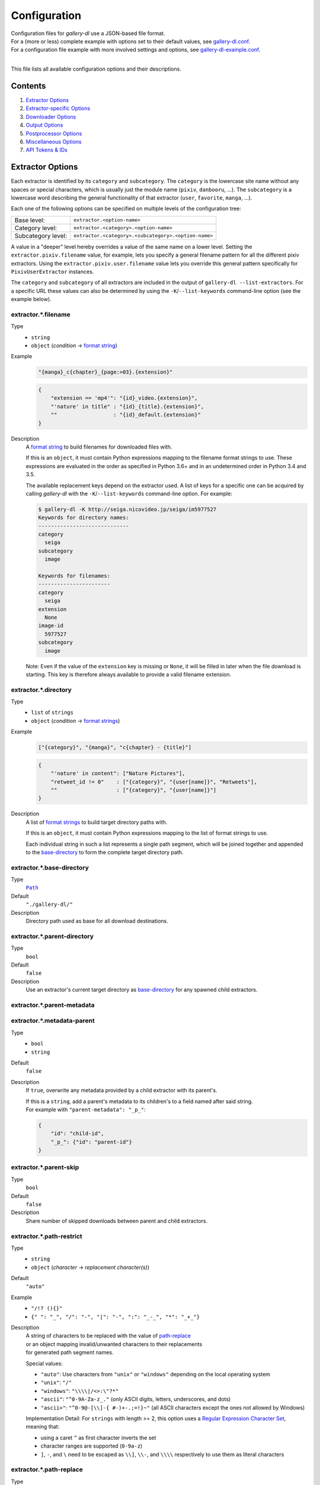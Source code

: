 Configuration
#############

| Configuration files for *gallery-dl* use a JSON-based file format.
| For a (more or less) complete example with options set to their default values,
  see `gallery-dl.conf <gallery-dl.conf>`__.
| For a configuration file example with more involved settings and options,
  see `gallery-dl-example.conf <gallery-dl-example.conf>`__.
|

This file lists all available configuration options and their descriptions.


Contents
========

1) `Extractor Options`_
2) `Extractor-specific Options`_
3) `Downloader Options`_
4) `Output Options`_
5) `Postprocessor Options`_
6) `Miscellaneous Options`_
7) `API Tokens & IDs`_


Extractor Options
=================


Each extractor is identified by its ``category`` and ``subcategory``.
The ``category`` is the lowercase site name without any spaces or special
characters, which is usually just the module name
(``pixiv``, ``danbooru``, ...).
The ``subcategory`` is a lowercase word describing the general functionality
of that extractor (``user``, ``favorite``, ``manga``, ...).

Each one of the following options can be specified on multiple levels of the
configuration tree:

================== =======
Base level:        ``extractor.<option-name>``
Category level:    ``extractor.<category>.<option-name>``
Subcategory level: ``extractor.<category>.<subcategory>.<option-name>``
================== =======

A value in a "deeper" level hereby overrides a value of the same name on a
lower level. Setting the ``extractor.pixiv.filename`` value, for example, lets
you specify a general filename pattern for all the different pixiv extractors.
Using the ``extractor.pixiv.user.filename`` value lets you override this
general pattern specifically for ``PixivUserExtractor`` instances.

The ``category`` and ``subcategory`` of all extractors are included in the
output of ``gallery-dl --list-extractors``. For a specific URL these values
can also be determined by using the ``-K``/``--list-keywords`` command-line
option (see the example below).


extractor.*.filename
--------------------
Type
    * ``string``
    * ``object`` (`condition` -> `format string`_)
Example
    .. code:: json

        "{manga}_c{chapter}_{page:>03}.{extension}"

    .. code:: json

        {
            "extension == 'mp4'": "{id}_video.{extension}",
            "'nature' in title" : "{id}_{title}.{extension}",
            ""                  : "{id}_default.{extension}"
        }

Description
    A `format string`_ to build filenames for downloaded files with.

    If this is an ``object``, it must contain Python expressions mapping to the
    filename format strings to use.
    These expressions are evaluated in the order as specified in Python 3.6+
    and in an undetermined order in Python 3.4 and 3.5.

    The available replacement keys depend on the extractor used. A list
    of keys for a specific one can be acquired by calling *gallery-dl*
    with the ``-K``/``--list-keywords`` command-line option.
    For example:

    .. code::

        $ gallery-dl -K http://seiga.nicovideo.jp/seiga/im5977527
        Keywords for directory names:
        -----------------------------
        category
          seiga
        subcategory
          image

        Keywords for filenames:
        -----------------------
        category
          seiga
        extension
          None
        image-id
          5977527
        subcategory
          image

    Note: Even if the value of the ``extension`` key is missing or
    ``None``, it will be filled in later when the file download is
    starting. This key is therefore always available to provide
    a valid filename extension.


extractor.*.directory
---------------------
Type
    * ``list`` of ``strings``
    * ``object`` (`condition` -> `format strings`_)
Example
    .. code:: json

        ["{category}", "{manga}", "c{chapter} - {title}"]

    .. code:: json

        {
            "'nature' in content": ["Nature Pictures"],
            "retweet_id != 0"    : ["{category}", "{user[name]}", "Retweets"],
            ""                   : ["{category}", "{user[name]}"]
        }

Description
    A list of `format strings`_ to build target directory paths with.

    If this is an ``object``, it must contain Python expressions mapping to the
    list of format strings to use.

    Each individual string in such a list represents a single path
    segment, which will be joined together and appended to the
    base-directory_ to form the complete target directory path.


extractor.*.base-directory
--------------------------
Type
    |Path|_
Default
    ``"./gallery-dl/"``
Description
    Directory path used as base for all download destinations.


extractor.*.parent-directory
----------------------------
Type
    ``bool``
Default
    ``false``
Description
    Use an extractor's current target directory as
    `base-directory <extractor.*.base-directory_>`__
    for any spawned child extractors.


extractor.*.parent-metadata
---------------------------
extractor.*.metadata-parent
---------------------------
Type
    * ``bool``
    * ``string``
Default
    ``false``
Description
    If ``true``, overwrite any metadata provided by a child extractor
    with its parent's.

    | If this is a ``string``, add a parent's metadata to its children's
      to a field named after said string.
    | For example with ``"parent-metadata": "_p_"``:

    .. code:: json

        {
            "id": "child-id",
            "_p_": {"id": "parent-id"}
        }


extractor.*.parent-skip
-----------------------
Type
    ``bool``
Default
    ``false``
Description
    Share number of skipped downloads between parent and child extractors.


extractor.*.path-restrict
-------------------------
Type
    * ``string``
    * ``object`` (`character` -> `replacement character(s)`)
Default
    ``"auto"``
Example
    * ``"/!? (){}"``
    * ``{" ": "_", "/": "-", "|": "-", ":": "_-_", "*": "_+_"}``
Description
    | A string of characters to be replaced with the value of
      `path-replace <extractor.*.path-replace_>`__
    | or an object mapping invalid/unwanted characters to their replacements
    | for generated path segment names.

    Special values:

    * ``"auto"``: Use characters from ``"unix"`` or ``"windows"``
      depending on the local operating system
    * ``"unix"``: ``"/"``
    * ``"windows"``: ``"\\\\|/<>:\"?*"``
    * ``"ascii"``: ``"^0-9A-Za-z_."`` (only ASCII digits, letters, underscores, and dots)
    * ``"ascii+"``: ``"^0-9@-[\\]-{ #-)+-.;=!}~"`` (all ASCII characters except the ones not allowed by Windows)

    Implementation Detail: For ``strings`` with length >= 2, this option uses a
    `Regular Expression Character Set <https://www.regular-expressions.info/charclass.html>`__,
    meaning that:

    * using a caret ``^`` as first character inverts the set
    * character ranges are supported (``0-9a-z``)
    * ``]``, ``-``, and ``\`` need to be escaped as
      ``\\]``, ``\\-``, and ``\\\\`` respectively
      to use them as literal characters


extractor.*.path-replace
------------------------
Type
    ``string``
Default
    ``"_"``
Description
    The replacement character(s) for
    `path-restrict <extractor.*.path-restrict_>`__


extractor.*.path-remove
-----------------------
Type
    ``string``
Default
    ``"\u0000-\u001f\u007f"`` (ASCII control characters)
Description
    Set of characters to remove from generated path names.

    Note: In a string with 2 or more characters, ``[]^-\`` need to be
    escaped with backslashes, e.g. ``"\\[\\]"``


extractor.*.path-strip
----------------------
Type
    ``string``
Default
    ``"auto"``
Description
    Set of characters to remove from the end of generated path segment names
    using `str.rstrip() <https://docs.python.org/3/library/stdtypes.html#str.rstrip>`_

    Special values:

    * ``"auto"``: Use characters from ``"unix"`` or ``"windows"``
      depending on the local operating system
    * ``"unix"``: ``""``
    * ``"windows"``: ``". "``


extractor.*.path-extended
-------------------------
Type
    ``bool``
Default
    ``true``
Description
    On Windows, use `extended-length paths <https://learn.microsoft.com/en-us/windows/win32/fileio/maximum-file-path-limitation>`__
    prefixed with ``\\?\`` to work around the 260 characters path length limit.


extractor.*.extension-map
-------------------------
Type
    ``object`` (`extension` -> `replacement`)
Default
    .. code:: json

        {
            "jpeg": "jpg",
            "jpe" : "jpg",
            "jfif": "jpg",
            "jif" : "jpg",
            "jfi" : "jpg"
        }
Description
    A JSON ``object`` mapping filename extensions to their replacements.


extractor.*.skip
----------------
Type
    * ``bool``
    * ``string``
Default
    ``true``
Description
    Controls the behavior when downloading files that have been
    downloaded before, i.e. a file with the same filename already
    exists or its ID is in a `download archive <extractor.*.archive_>`__.

    * ``true``: Skip downloads
    * ``false``: Overwrite already existing files

    * ``"abort"``: Stop the current extractor run
    * ``"abort:N"``: Skip downloads and stop the current extractor run
      after ``N`` consecutive skips

    * ``"terminate"``: Stop the current extractor run, including parent extractors
    * ``"terminate:N"``: Skip downloads and stop the current extractor run,
      including parent extractors, after ``N`` consecutive skips

    * ``"exit"``: Exit the program altogether
    * ``"exit:N"``: Skip downloads and exit the program
      after ``N`` consecutive skips

    * ``"enumerate"``: Add an enumeration index to the beginning of the
      filename extension (``file.1.ext``, ``file.2.ext``, etc.)


extractor.*.sleep
-----------------
Type
    |Duration|_
Default
    ``0``
Description
    Number of seconds to sleep before each download.


extractor.*.sleep-extractor
---------------------------
Type
    |Duration|_
Default
    ``0``
Description
    Number of seconds to sleep before handling an input URL,
    i.e. before starting a new extractor.


extractor.*.sleep-request
-------------------------
Type
    |Duration|_
Default
    * ``"0.5-1.5"``
        ``[Danbooru]``, ``[E621]``, ``[foolfuuka]``, ``itaku``,
        ``newgrounds``, ``[philomena]``, ``pixiv:novel``, ``plurk``,
        ``poipiku`` , ``pornpics``, ``soundgasm``, ``urlgalleries``,
        ``vk``, ``zerochan``
    * ``"1.0-2.0"``
        ``flickr``, ``weibo``, ``[wikimedia]``
    * ``"2.0-4.0"``
        ``behance``, ``imagefap``, ``[Nijie]``
    * ``"3.0-6.0"``
        ``exhentai``, ``idolcomplex``, ``[reactor]``, ``readcomiconline``
    * ``"6.0-6.1"``
        ``twibooru``
    * ``"6.0-12.0"``
        ``instagram``
    * ``0``
        otherwise
Description
    Minimal time interval in seconds between each HTTP request
    during data extraction.


extractor.*.username & .password
--------------------------------
Type
    ``string``
Default
    ``null``
Description
    The username and password to use when attempting to log in to
    another site.

    Specifying username and password is required for

    * ``nijie``
    * ``horne``

    and optional for

    * ``aibooru`` (*)
    * ``aryion``
    * ``atfbooru`` (*)
    * ``bluesky``
    * ``booruvar`` (*)
    * ``coomerparty``
    * ``danbooru`` (*)
    * ``deviantart``
    * ``e621`` (*)
    * ``e6ai`` (*)
    * ``e926`` (*)
    * ``exhentai``
    * ``idolcomplex``
    * ``imgbb``
    * ``inkbunny``
    * ``kemonoparty``
    * ``mangadex``
    * ``mangoxo``
    * ``pillowfort``
    * ``sankaku``
    * ``subscribestar``
    * ``tapas``
    * ``tsumino``
    * ``twitter``
    * ``vipergirls``
    * ``zerochan``

    These values can also be specified via the
    ``-u/--username`` and ``-p/--password`` command-line options or
    by using a |.netrc|_ file. (see Authentication_)

    (*) The password value for these sites should be
    the API key found in your user profile, not the actual account password.

    Note: Leave the ``password`` value empty or undefined
    to be prompted for a passeword when performing a login
    (see `getpass() <https://docs.python.org/3/library/getpass.html#getpass.getpass>`__).


extractor.*.netrc
-----------------
Type
    ``bool``
Default
    ``false``
Description
    Enable the use of |.netrc|_ authentication data.


extractor.*.cookies
-------------------
Type
    * |Path|_
    * ``object`` (`name` -> `value`)
    * ``list``
Description
    Source to read additional cookies from. This can be

    * The |Path|_ to a Mozilla/Netscape format cookies.txt file

      .. code:: json

        "~/.local/share/cookies-instagram-com.txt"

    * An ``object`` specifying cookies as name-value pairs

      .. code:: json

        {
            "cookie-name": "cookie-value",
            "sessionid"  : "14313336321%3AsabDFvuASDnlpb%3A31",
            "isAdult"    : "1"
        }

    * A ``list`` with up to 5 entries specifying a browser profile.

      * The first entry is the browser name
      * The optional second entry is a profile name or an absolute path to a profile directory
      * The optional third entry is the keyring to retrieve passwords for decrypting cookies from
      * The optional fourth entry is a (Firefox) container name (``"none"`` for only cookies with no container)
      * The optional fifth entry is the domain to extract cookies for. Prefix it with a dot ``.`` to include cookies for subdomains. Has no effect when also specifying a container.

      .. code:: json

        ["firefox"]
        ["firefox", null, null, "Personal"]
        ["chromium", "Private", "kwallet", null, ".twitter.com"]


extractor.*.cookies-update
--------------------------
Type
    * ``bool``
    * |Path|_
Default
    ``true``
Description
    Export session cookies in cookies.txt format.

    * If this is a |Path|_, write cookies to the given file path.

    * If this is ``true`` and `extractor.*.cookies`_ specifies the |Path|_
      of a valid cookies.txt file, update its contents.


extractor.*.proxy
-----------------
Type
    * ``string``
    * ``object`` (`scheme` -> `proxy`)
Example
    .. code:: json

      "http://10.10.1.10:3128"

    .. code:: json

      {
          "http" : "http://10.10.1.10:3128",
          "https": "http://10.10.1.10:1080",
          "http://10.20.1.128": "http://10.10.1.10:5323"
      }

Description
    Proxy (or proxies) to be used for remote connections.

    * If this is a ``string``, it is the proxy URL for all
      outgoing requests.
    * If this is an ``object``, it is a scheme-to-proxy mapping to
      specify different proxy URLs for each scheme.
      It is also possible to set a proxy for a specific host by using
      ``scheme://host`` as key.
      See `Requests' proxy documentation`_ for more details.

    Note: If a proxy URLs does not include a scheme,
    ``http://`` is assumed.


extractor.*.source-address
--------------------------
Type
    * ``string``
    * ``list`` with 1 ``string`` and 1 ``integer`` as elements
Example
    * ``"192.168.178.20"``
    * ``["192.168.178.20", 8080]``
Description
    Client-side IP address to bind to.

    | Can be either a simple ``string`` with just the local IP address
    | or a ``list`` with IP and explicit port number as elements.


extractor.*.user-agent
----------------------
Type
    ``string``
Default
    ``"Mozilla/5.0 (Windows NT 10.0; Win64; x64; rv:109.0) Gecko/20100101 Firefox/115.0"``
Description
    User-Agent header value to be used for HTTP requests.

    Setting this value to ``"browser"`` will try to automatically detect
    and use the User-Agent used by the system's default browser.

    Note: This option has no effect on
    `pixiv`, `e621`, and `mangadex`
    extractors, as these need specific values to function correctly.


extractor.*.browser
-------------------
Type
    ``string``
Default
    * ``"firefox"``: ``artstation``, ``mangasee``, ``patreon``, ``pixiv:series``, ``twitter``
    * ``null``: otherwise
Example
    * ``"chrome:macos"``
Description
    Try to emulate a real browser (``firefox`` or ``chrome``)
    by using their default HTTP headers and TLS ciphers for HTTP requests.

    Optionally, the operating system used in the ``User-Agent`` header can be
    specified after a ``:`` (``windows``, ``linux``, or ``macos``).

    Note: ``requests`` and ``urllib3`` only support HTTP/1.1, while a real
    browser would use HTTP/2.


extractor.*.referer
-------------------
Type
    * ``bool``
    * ``string``
Default
    ``true``
Description
    Send `Referer <https://developer.mozilla.org/en-US/docs/Web/HTTP/Headers/Referer>`__
    headers with all outgoing HTTP requests.

    If this is a ``string``, send it as Referer
    instead of the extractor's ``root`` domain.


extractor.*.headers
-------------------
Type
    ``object`` (`name` -> `value`)
Default
    .. code:: json

      {
          "User-Agent"     : "<extractor.*.user-agent>",
          "Accept"         : "*/*",
          "Accept-Language": "en-US,en;q=0.5",
          "Accept-Encoding": "gzip, deflate",
          "Referer"        : "<extractor.*.referer>"
      }

Description
    Additional `HTTP headers <https://developer.mozilla.org/en-US/docs/Web/HTTP/Headers>`__
    to be sent with each HTTP request,

    To disable sending a header, set its value to ``null``.


extractor.*.ciphers
-------------------
Type
    ``list`` of ``strings``
Example
    .. code:: json

      ["ECDHE-ECDSA-AES128-GCM-SHA256",
       "ECDHE-RSA-AES128-GCM-SHA256",
       "ECDHE-ECDSA-CHACHA20-POLY1305",
       "ECDHE-RSA-CHACHA20-POLY1305"]

Description
    List of TLS/SSL cipher suites in
    `OpenSSL cipher list format <https://www.openssl.org/docs/manmaster/man1/openssl-ciphers.html>`__
    to be passed to
    `ssl.SSLContext.set_ciphers() <https://docs.python.org/3/library/ssl.html#ssl.SSLContext.set_ciphers>`__


extractor.*.tls12
-----------------
Type
    ``bool``
Default
    * ``false``: ``patreon``, ``pixiv:series``
    * ``true``: otherwise
Description
    Allow selecting TLS 1.2 cipher suites.

    Can be disabled to alter TLS fingerprints
    and potentially bypass Cloudflare blocks.


extractor.*.keywords
--------------------
Type
    ``object`` (`name` -> `value`)
Example
    ``{"type": "Pixel Art", "type_id": 123}``
Description
    Additional name-value pairs to be added to each metadata dictionary.


extractor.*.keywords-default
----------------------------
Type
    any
Default
    ``"None"``
Description
    Default value used for missing or undefined keyword names in
    `format strings`_.


extractor.*.metadata-url
------------------------
extractor.*.url-metadata
------------------------
Type
    ``string``
Description
    Insert a file's download URL into its metadata dictionary as the given name.

    For example, setting this option to ``"gdl_file_url"`` will cause a new
    metadata field with name ``gdl_file_url`` to appear, which contains the
    current file's download URL.
    This can then be used in `filenames <extractor.*.filename_>`_,
    with a ``metadata`` post processor, etc.


extractor.*.metadata-path
-------------------------
extractor.*.path-metadata
-------------------------
Type
    ``string``
Description
    Insert a reference to the current
    `PathFormat <https://github.com/mikf/gallery-dl/blob/v1.24.2/gallery_dl/path.py#L27>`__
    data structure into metadata dictionaries as the given name.

    For example, setting this option to ``"gdl_path"`` would make it possible
    to access the current file's filename as ``"{gdl_path.filename}"``.


extractor.*.metadata-extractor
------------------------------
extractor.*.extractor-metadata
------------------------------
Type
    ``string``
Description
    Insert a reference to the current
    `Extractor <https://github.com/mikf/gallery-dl/blob/v1.26.2/gallery_dl/extractor/common.py#L26>`__
    object into metadata dictionaries as the given name.


extractor.*.metadata-http
-------------------------
extractor.*.http-metadata
-------------------------
Type
    ``string``
Description
    Insert an ``object`` containing a file's HTTP headers and
    ``filename``, ``extension``, and ``date`` parsed from them
    into metadata dictionaries as the given name.

    For example, setting this option to ``"gdl_http"`` would make it possible
    to access the current file's ``Last-Modified`` header as ``"{gdl_http[Last-Modified]}"``
    and its parsed form as ``"{gdl_http[date]}"``.


extractor.*.metadata-version
----------------------------
extractor.*.version-metadata
----------------------------
Type
    ``string``
Description
    Insert an ``object`` containing gallery-dl's version info into
    metadata dictionaries as the given name.

    The content of the object is as follows:

    .. code:: json

        {
            "version"         : "string",
            "is_executable"   : "bool",
            "current_git_head": "string or null"
        }


extractor.*.category-transfer
-----------------------------
Type
    ``bool``
Default
    Extractor-specific
Description
    Transfer an extractor's (sub)category values to all child
    extractors spawned by it, to let them inherit their parent's
    config options.


extractor.*.blacklist & .whitelist
----------------------------------
Type
    ``list`` of ``strings``
Default
    ``["oauth", "recursive", "test"]`` + current extractor category
Example
    ``["imgur", "redgifs:user", "*:image"]``
Description
    A list of extractor identifiers to ignore (or allow)
    when spawning child extractors for unknown URLs,
    e.g. from ``reddit`` or ``plurk``.

    Each identifier can be

    * A category or basecategory name (``"imgur"``, ``"mastodon"``)
    * | A (base)category-subcategory pair, where both names are separated by a colon (``"redgifs:user"``).
      | Both names can be a `*` or left empty, matching all possible names (``"*:image"``, ``":user"``).

    Note: Any ``blacklist`` setting will automatically include
    ``"oauth"``, ``"recursive"``, and ``"test"``.


extractor.*.archive
-------------------
Type
    |Path|_
Default
    ``null``
Example
    ``"$HOME/.archives/{category}.sqlite3"``
Description
    File to store IDs of downloaded files in. Downloads of files
    already recorded in this archive file will be
    `skipped <extractor.*.skip_>`__.

    The resulting archive file is not a plain text file but an SQLite3
    database, as either lookup operations are significantly faster or
    memory requirements are significantly lower when the
    amount of stored IDs gets reasonably large.

    Note: Archive files that do not already exist get generated automatically.

    Note: Archive paths support regular `format string`_ replacements,
    but be aware that using external inputs for building local paths
    may pose a security risk.


extractor.*.archive-format
--------------------------
Type
    ``string``
Example
    ``"{id}_{offset}"``
Description
    An alternative `format string`_ to build archive IDs with.


extractor.*.archive-prefix
--------------------------
Type
    ``string``
Default
    ``"{category}"``
Description
    Prefix for archive IDs.


extractor.*.archive-pragma
--------------------------
Type
    ``list`` of ``strings``
Example
    ``["journal_mode=WAL", "synchronous=NORMAL"]``
Description
    A list of SQLite ``PRAGMA`` statements to run during archive initialization.

    See `<https://www.sqlite.org/pragma.html>`__
    for available ``PRAGMA`` statements and further details.


extractor.*.actions
-------------------
Type
    * ``object`` (`pattern` -> `action`)
    * ``list`` of ``lists`` with 2 ``strings`` as elements
Example
    .. code:: json

        {
            "error"                   : "status |= 1",
            "warning:(?i)unable to .+": "exit 127",
            "info:Logging in as .+"   : "level = debug"
        }

    .. code:: json

        [
            ["error"                   , "status |= 1"  ],
            ["warning:(?i)unable to .+", "exit 127"     ],
            ["info:Logging in as .+"   , "level = debug"]
        ]

Description
    Perform an ``action`` when logging a message matched by ``pattern``.

    ``pattern`` is parsed as severity level (``debug``, ``info``, ``warning``, ``error``, or integer value)
    followed by an optional `Python Regular Expression <https://docs.python.org/3/library/re.html#regular-expression-syntax>`__
    separated by a colon ``:``.
    Using ``*`` as `level` or leaving it empty
    matches logging messages of all levels
    (e.g. ``*:<re>`` or ``:<re>``).

    ``action`` is parsed as action type
    followed by (optional) arguments.

    Supported Action Types:

    ``status``:
        | Modify job exit status.
        | Expected syntax is ``<operator> <value>`` (e.g. ``= 100``).

        Supported operators are
        ``=`` (assignment),
        ``&`` (bitwise AND),
        ``|`` (bitwise OR),
        ``^`` (bitwise XOR).
    ``level``:
        | Modify severity level of the current logging message.
        | Can be one of ``debug``, ``info``, ``warning``, ``error`` or an integer value.
    ``print``
        Write argument to stdout.
    ``restart``:
        Restart the current extractor run.
    ``wait``:
        Stop execution until Enter is pressed.
    ``exit``:
        Exit the program with the given argument as exit status.


extractor.*.postprocessors
--------------------------
Type
    ``list`` of |Postprocessor Configuration|_ objects
Example
    .. code:: json

        [
            {
                "name": "zip" ,
                "compression": "store"
            },
            {
                "name": "exec",
                "command": ["/home/foobar/script", "{category}", "{image_id}"]
            }
        ]

Description
    A list of `post processors <Postprocessor Configuration_>`__
    to be applied to each downloaded file in the specified order.

    | Unlike other options, a |postprocessors|_ setting at a deeper level
      does not override any |postprocessors|_ setting at a lower level.
    | Instead, all post processors from all applicable |postprocessors|_
      settings get combined into a single list.

    For example

    * an ``mtime`` post processor at ``extractor.postprocessors``,
    * a ``zip`` post processor at ``extractor.pixiv.postprocessors``,
    * and using ``--exec``

    will run all three post processors - ``mtime``, ``zip``, ``exec`` -
    for each downloaded ``pixiv`` file.


extractor.*.postprocessor-options
---------------------------------
Type
    ``object`` (`name` -> `value`)
Example
    .. code:: json

        {
            "archive": null,
            "keep-files": true
        }

Description
    Additional `Postprocessor Options`_ that get added to each individual
    `post processor object <Postprocessor Configuration_>`__
    before initializing it and evaluating filters.


extractor.*.retries
-------------------
Type
    ``integer``
Default
    ``4``
Description
    Maximum number of times a failed HTTP request is retried before
    giving up, or ``-1`` for infinite retries.


extractor.*.retry-codes
-----------------------
Type
    ``list`` of ``integers``
Example
    ``[404, 429, 430]``
Description
    Additional `HTTP response status codes <https://developer.mozilla.org/en-US/docs/Web/HTTP/Status>`__
    to retry an HTTP request on.

    ``2xx`` codes (success responses) and
    ``3xx`` codes (redirection messages)
    will never be retried and always count as success,
    regardless of this option.

    ``5xx`` codes (server error responses)  will always be retried,
    regardless of this option.


extractor.*.timeout
-------------------
Type
    ``float``
Default
    ``30.0``
Description
    Amount of time (in seconds) to wait for a successful connection
    and response from a remote server.

    This value gets internally used as the |timeout|_ parameter for the
    |requests.request()|_ method.


extractor.*.verify
------------------
Type
    * ``bool``
    * ``string``
Default
    ``true``
Description
    Controls whether to verify SSL/TLS certificates for HTTPS requests.

    If this is a ``string``, it must be the path to a CA bundle to use
    instead of the default certificates.

    This value gets internally used as the |verify|_ parameter for the
    |requests.request()|_ method.


extractor.*.download
--------------------
Type
    ``bool``
Default
    ``true``
Description
    Controls whether to download media files.

    Setting this to ``false`` won't download any files, but all other
    functions (`postprocessors`_, `download archive`_, etc.)
    will be executed as normal.


extractor.*.fallback
--------------------
Type
    ``bool``
Default
    ``true``
Description
    Use fallback download URLs when a download fails.


extractor.*.image-range
-----------------------
Type
    * ``string``
    * ``list`` of ``strings``
Examples
    * ``"10-20"``
    * ``"-5, 10, 30-50, 100-"``
    * ``"10:21, 30:51:2, :5, 100:"``
    * ``["-5", "10", "30-50", "100-"]``
Description
    Index range(s) selecting which files to download.

    These can be specified as

    * index: ``3`` (file number 3)
    * range: ``2-4`` (files 2, 3, and 4)
    * `slice <https://docs.python.org/3/library/functions.html#slice>`__: ``3:8:2`` (files 3, 5, and 7)

    | Arguments for range and slice notation are optional
      and will default to begin (``1``) or end (``sys.maxsize``) if omitted.
    | For example ``5-``, ``5:``, and ``5::`` all mean "Start at file number 5".

    Note: The index of the first file is ``1``.


extractor.*.chapter-range
-------------------------
Type
    ``string``
Description
    Like `image-range <extractor.*.image-range_>`__,
    but applies to delegated URLs like manga chapters, etc.


extractor.*.image-filter
------------------------
Type
    * ``string``
    * ``list`` of ``strings``
Examples
    * ``"re.search(r'foo(bar)+', description)"``
    * ``["width >= 1200", "width/height > 1.2"]``
Description
    Python expression controlling which files to download.

    A file only gets downloaded when *all* of the given expressions evaluate to ``True``.

    Available values are the filename-specific ones listed by ``-K`` or ``-j``.


extractor.*.chapter-filter
--------------------------
Type
    * ``string``
    * ``list`` of ``strings``
Examples
    * ``"lang == 'en'"``
    * ``["language == 'French'", "10 <= chapter < 20"]``
Description
    Like `image-filter <extractor.*.image-filter_>`__,
    but applies to delegated URLs like manga chapters, etc.


extractor.*.image-unique
------------------------
Type
    ``bool``
Default
    ``false``
Description
    Ignore image URLs that have been encountered before during the
    current extractor run.


extractor.*.chapter-unique
--------------------------
Type
    ``bool``
Default
    ``false``
Description
    Like `image-unique <extractor.*.image-unique_>`__,
    but applies to delegated URLs like manga chapters, etc.


extractor.*.date-format
-----------------------
Type
    ``string``
Default
    ``"%Y-%m-%dT%H:%M:%S"``
Description
    Format string used to parse ``string`` values of
    `date-min` and `date-max`.

    See |strptime|_ for a list of formatting directives.

    Note: Despite its name, this option does **not** control how
    ``{date}`` metadata fields are formatted.
    To use a different formatting for those values other than the default
    ``%Y-%m-%d %H:%M:%S``, put |strptime|_ formatting directives
    after a colon ``:``, for example ``{date:%Y%m%d}``.


extractor.*.write-pages
-----------------------
Type
    * ``bool``
    * ``string``
Default
    ``false``
Description
    During data extraction,
    write received HTTP request data
    to enumerated files in the current working directory.

    Special values:

    * ``"all"``: Include HTTP request and response headers. Hide ``Authorization``, ``Cookie``, and ``Set-Cookie`` values.
    * ``"ALL"``: Include all HTTP request and response headers.



Extractor-specific Options
==========================


extractor.artstation.external
-----------------------------
Type
    ``bool``
Default
    ``false``
Description
    Try to follow external URLs of embedded players.


extractor.artstation.max-posts
------------------------------
Type
    ``integer``
Default
    ``null``
Description
    Limit the number of posts/projects to download.


extractor.artstation.previews
-----------------------------
Type
    ``bool``
Default
    ``false``
Description
    Download video previews.


extractor.artstation.videos
---------------------------
Type
    ``bool``
Default
    ``true``
Description
    Download video clips.


extractor.artstation.search.pro-first
-------------------------------------
Type
    ``bool``
Default
    ``true``
Description
    Enable the "Show Studio and Pro member artwork first" checkbox
    when retrieving search results.


extractor.aryion.recursive
--------------------------
Type
    ``bool``
Default
    ``true``
Description
    Controls the post extraction strategy.

    * ``true``: Start on users' main gallery pages and recursively
      descend into subfolders
    * ``false``: Get posts from "Latest Updates" pages


extractor.bbc.width
-------------------
Type
    ``integer``
Default
    ``1920``
Description
    Specifies the requested image width.

    This value must be divisble by 16 and gets rounded down otherwise.
    The maximum possible value appears to be ``1920``.


extractor.behance.modules
-------------------------
Type
    ``list`` of ``strings``
Default
    ``["image", "video", "mediacollection", "embed"]``
Description
    Selects which gallery modules to download from.

    Supported module types are
    ``image``, ``video``, ``mediacollection``, ``embed``, ``text``.


extractor.blogger.videos
------------------------
Type
    ``bool``
Default
    ``true``
Description
    Download embedded videos hosted on https://www.blogger.com/


extractor.bluesky.include
-------------------------
Type
    * ``string``
    * ``list`` of ``strings``
Default
    ``"media"``
Example
    * ``"avatar,background,posts"``
    * ``["avatar", "background", "posts"]``
Description
    A (comma-separated) list of subcategories to include
    when processing a user profile.

    Possible values are
    ``"avatar"``,
    ``"background"``,
    ``"posts"``,
    ``"replies"``,
    ``"media"``,
    ``"likes"``,

    It is possible to use ``"all"`` instead of listing all values separately.


extractor.bluesky.metadata
--------------------------
Type
    * ``bool``
    * ``string``
    * ``list`` of ``strings``
Default
    ``false``
Example
    * ``"facets,user"``
    * ``["facets", "user"]``
Description
    Extract additional metadata.

    * ``facets``: ``hashtags``, ``mentions``, and ``uris``
    * ``user``: detailed ``user`` metadata for the user referenced in the input URL
      (See `app.bsky.actor.getProfile <https://www.docs.bsky.app/docs/api/app-bsky-actor-get-profile>`__).



extractor.bluesky.post.depth
----------------------------
Type
    ``integer``
Default
    ``0``
Description
    Sets the maximum depth of returned reply posts.

    (See `depth` parameter of `app.bsky.feed.getPostThread <https://www.docs.bsky.app/docs/api/app-bsky-feed-get-post-thread>`__)


extractor.bluesky.reposts
-------------------------
Type
    ``bool``
Default
    ``false``
Description
    Process reposts.


extractor.cyberdrop.domain
--------------------------
Type
    ``string``
Default
    ``null``
Example
    ``"cyberdrop.to"``
Description
    Specifies the domain used by ``cyberdrop`` regardless of input URL.

    Setting this option to ``"auto"``
    uses the same domain as a given input URL.


extractor.danbooru.external
---------------------------
Type
    ``bool``
Default
    ``false``
Description
    For unavailable or restricted posts,
    follow the ``source`` and download from there if possible.


extractor.danbooru.ugoira
-------------------------
Type
    ``bool``
Default
    ``false``
Description
    Controls the download target for Ugoira posts.

    * ``true``: Original ZIP archives
    * ``false``: Converted video files


extractor.[Danbooru].metadata
-----------------------------
Type
    * ``bool``
    * ``string``
    * ``list`` of ``strings``
Default
    ``false``
Example
    * ``replacements,comments,ai_tags``
    * ``["replacements", "comments", "ai_tags"]``
Description
    Extract additional metadata
    (notes, artist commentary, parent, children, uploader)

    It is possible to specify a custom list of metadata includes.
    See `available_includes <https://github.com/danbooru/danbooru/blob/2cf7baaf6c5003c1a174a8f2d53db010cf05dca7/app/models/post.rb#L1842-L1849>`__
    for possible field names. ``aibooru`` also supports ``ai_metadata``.

    Note: This requires 1 additional HTTP request per 200-post batch.


extractor.[Danbooru].threshold
------------------------------
Type
    * ``string``
    * ``integer``
Default
    ``"auto"``
Description
    Stop paginating over API results if the length of a batch of returned
    posts is less than the specified number. Defaults to the per-page limit
    of the current instance, which is 200.

    Note: Changing this setting is normally not necessary. When the value is
    greater than the per-page limit, gallery-dl will stop after the first
    batch. The value cannot be less than 1.


extractor.derpibooru.api-key
----------------------------
Type
    ``string``
Default
    ``null``
Description
    Your `Derpibooru API Key <https://derpibooru.org/registrations/edit>`__,
    to use your account's browsing settings and filters.


extractor.derpibooru.filter
---------------------------
Type
    ``integer``
Default
    ``56027`` (`Everything <https://derpibooru.org/filters/56027>`_ filter)
Description
    The content filter ID to use.

    Setting an explicit filter ID overrides any default filters and can be used
    to access 18+ content without `API Key <extractor.derpibooru.api-key_>`_.

    See `Filters <https://derpibooru.org/filters>`_ for details.


extractor.deviantart.auto-watch
-------------------------------
Type
    ``bool``
Default
    ``false``
Description
    Automatically watch users when encountering "Watchers-Only Deviations"
    (requires a `refresh-token <extractor.deviantart.refresh-token_>`_).


extractor.deviantart.auto-unwatch
---------------------------------
Type
    ``bool``
Default
    ``false``
Description
    After watching a user through `auto-watch <extractor.deviantart.auto-watch_>`_,
    unwatch that user at the end of the current extractor run.


extractor.deviantart.comments
-----------------------------
Type
    ``bool``
Default
    ``false``
Description
    Extract ``comments`` metadata.


extractor.deviantart.comments-avatars
-------------------------------------
Type
    ``bool``
Default
    ``false``
Description
    Download the avatar of each commenting user.

    Note: Enabling this option also enables deviantart.comments_.


extractor.deviantart.extra
--------------------------
Type
    ``bool``
Default
    ``false``
Description
    Download extra Sta.sh resources from
    description texts and journals.

    Note: Enabling this option also enables deviantart.metadata_.


extractor.deviantart.flat
-------------------------
Type
    ``bool``
Default
    ``true``
Description
    Select the directory structure created by the Gallery- and
    Favorite-Extractors.

    * ``true``: Use a flat directory structure.
    * ``false``: Collect a list of all gallery-folders or
      favorites-collections and transfer any further work to other
      extractors (``folder`` or ``collection``), which will then
      create individual subdirectories for each of them.

      Note: Going through all gallery folders will not be able to
      fetch deviations which aren't in any folder.


extractor.deviantart.folders
----------------------------
Type
    ``bool``
Default
    ``false``
Description
    Provide a ``folders`` metadata field that contains the names of all
    folders a deviation is present in.

    Note: Gathering this information requires a lot of API calls.
    Use with caution.


extractor.deviantart.group
--------------------------
Type
    * ``bool``
    * ``string``
Default
    ``true``
Description
    Check whether the profile name in a given URL
    belongs to a group or a regular user.

    When disabled, assume every given profile name
    belongs to a regular user.

    Special values:

    * ``"skip"``: Skip groups


extractor.deviantart.include
----------------------------
Type
    * ``string``
    * ``list`` of ``strings``
Default
    ``"gallery"``
Example
    * ``"favorite,journal,scraps"``
    * ``["favorite", "journal", "scraps"]``
Description
    A (comma-separated) list of subcategories to include
    when processing a user profile.

    Possible values are
    ``"avatar"``,
    ``"background"``,
    ``"gallery"``,
    ``"scraps"``,
    ``"journal"``,
    ``"favorite"``,
    ``"status"``.

    It is possible to use ``"all"`` instead of listing all values separately.


extractor.deviantart.intermediary
---------------------------------
Type
    ``bool``
Default
    ``true``
Description
    For older non-downloadable images,
    download a higher-quality ``/intermediary/`` version.


extractor.deviantart.journals
-----------------------------
Type
    ``string``
Default
    ``"html"``
Description
    Selects the output format for textual content. This includes journals,
    literature and status updates.

    * ``"html"``: HTML with (roughly) the same layout as on DeviantArt.
    * ``"text"``: Plain text with image references and HTML tags removed.
    * ``"none"``: Don't download textual content.


extractor.deviantart.jwt
------------------------
Type
    ``bool``
Default
    ``false``
Description
    Update `JSON Web Tokens <https://jwt.io/>`__ (the ``token`` URL parameter)
    of otherwise non-downloadable, low-resolution images
    to be able to download them in full resolution.

    Note: No longer functional as of 2023-10-11


extractor.deviantart.mature
---------------------------
Type
    ``bool``
Default
    ``true``
Description
    Enable mature content.

    This option simply sets the |mature_content|_ parameter for API
    calls to either ``"true"`` or ``"false"`` and does not do any other
    form of content filtering.


extractor.deviantart.metadata
-----------------------------
Type
    * ``bool``
    * ``string``
    * ``list`` of ``strings``
Default
    ``false``
Example
    * ``"stats,submission"``
    * ``["camera", "stats", "submission"]``
Description
    Extract additional metadata for deviation objects.

    Provides
    ``description``, ``tags``, ``license``, and ``is_watching``
    fields when enabled.

    It is possible to request extended metadata by specifying a list of

    * ``camera``     : EXIF information (if available)
    * ``stats``      : deviation statistics
    * ``submission`` : submission information
    * ``collection`` : favourited folder information (requires a `refresh token <extractor.deviantart.refresh-token_>`__)
    * ``gallery``    : gallery folder information (requires a `refresh token <extractor.deviantart.refresh-token_>`__)

    Set this option to ``"all"`` to request all extended metadata categories.

    See `/deviation/metadata <https://www.deviantart.com/developers/http/v1/20210526/deviation_metadata/7824fc14d6fba6acbacca1cf38c24158>`__
    for official documentation.


extractor.deviantart.original
-----------------------------
Type
    * ``bool``
    * ``string``
Default
    ``true``
Description
    Download original files if available.

    Setting this option to ``"images"`` only downloads original
    files if they are images and falls back to preview versions for
    everything else (archives, etc.).


extractor.deviantart.pagination
-------------------------------
Type
    ``string``
Default
    ``"api"``
Description
    Controls when to stop paginating over API results.

    * ``"api"``: Trust the API and stop when ``has_more`` is ``false``.
    * ``"manual"``: Disregard ``has_more`` and only stop when a batch of results is empty.


extractor.deviantart.public
---------------------------
Type
    ``bool``
Default
    ``true``
Description
    Use a public access token for API requests.

    Disable this option to *force* using a private token for all requests
    when a `refresh token <extractor.deviantart.refresh-token_>`__ is provided.


extractor.deviantart.quality
----------------------------
Type
    * ``integer``
    * ``string``
Default
    ``100``
Description
    JPEG quality level of images for which
    an original file download is not available.

    Set this to ``"png"`` to download a PNG version of these images instead.


extractor.deviantart.refresh-token
----------------------------------
Type
    ``string``
Default
    ``null``
Description
    The ``refresh-token`` value you get from
    `linking your DeviantArt account to gallery-dl <OAuth_>`__.

    Using a ``refresh-token`` allows you to access private or otherwise
    not publicly available deviations.

    Note: The ``refresh-token`` becomes invalid
    `after 3 months <https://www.deviantart.com/developers/authentication#refresh>`__
    or whenever your `cache file <cache.file_>`__ is deleted or cleared.


extractor.deviantart.wait-min
-----------------------------
Type
    ``integer``
Default
    ``0``
Description
    Minimum wait time in seconds before API requests.


extractor.deviantart.avatar.formats
-----------------------------------
Type
    ``list`` of ``strings``
Example
    ``["original.jpg", "big.jpg", "big.gif", ".png"]``
Description
    Avatar URL formats to return.

    | Each format is parsed as ``SIZE.EXT``.
    | Leave ``SIZE`` empty to download the regular, small avatar format.


extractor.[E621].metadata
-------------------------
Type
    * ``bool``
    * ``string``
    * ``list`` of ``strings``
Default
    ``false``
Example
    * ``"notes,pools"``
    * ``["notes", "pools"]``
Description
    Extract additional metadata (notes, pool metadata) if available.

    Note: This requires 0-2 additional HTTP requests per post.


extractor.[E621].threshold
--------------------------
Type
    * ``string``
    * ``integer``
Default
    ``"auto"``
Description
    Stop paginating over API results if the length of a batch of returned
    posts is less than the specified number. Defaults to the per-page limit
    of the current instance, which is 320.

    Note: Changing this setting is normally not necessary. When the value is
    greater than the per-page limit, gallery-dl will stop after the first
    batch. The value cannot be less than 1.


extractor.exhentai.domain
-------------------------
Type
    ``string``
Default
    ``"auto"``
Description
    * ``"auto"``: Use ``e-hentai.org`` or ``exhentai.org``
      depending on the input URL
    * ``"e-hentai.org"``: Use ``e-hentai.org`` for all URLs
    * ``"exhentai.org"``: Use ``exhentai.org`` for all URLs


extractor.exhentai.fallback-retries
-----------------------------------
Type
    ``integer``
Default
    ``2``
Description
    Number of times a failed image gets retried
    or ``-1`` for infinite retries.


extractor.exhentai.fav
----------------------
Type
    ``string``
Example
    ``"4"``
Description
    After downloading a gallery,
    add it to your account's favorites as the given category number.

    Note: Set this to `"favdel"` to remove galleries from your favorites.

    Note: This will remove any Favorite Notes when applied
    to already favorited galleries.


extractor.exhentai.gp
---------------------
Type
    ``string``
Default
    ``"resized"``
Description
    Selects how to handle "you do not have enough GP" errors.

    * `"resized"`: Continue downloading `non-original <extractor.exhentai.original_>`__ images.
    * `"stop"`: Stop the current extractor run.
    * `"wait"`: Wait for user input before retrying the current image.


extractor.exhentai.limits
-------------------------
Type
    ``integer``
Default
    ``null``
Description
    Sets a custom image download limit and
    stops extraction when it gets exceeded.


extractor.exhentai.metadata
---------------------------
Type
    ``bool``
Default
    ``false``
Description
    Load extended gallery metadata from the
    `API <https://ehwiki.org/wiki/API#Gallery_Metadata>`_.

    Adds ``archiver_key``, ``posted``, and ``torrents``.
    Makes ``date`` and ``filesize`` more precise.


extractor.exhentai.original
---------------------------
Type
    ``bool``
Default
    ``true``
Description
    Download full-sized original images if available.


extractor.exhentai.source
-------------------------
Type
    ``string``
Default
    ``"gallery"``
Description
    Selects an alternative source to download files from.

    * ``"hitomi"``:  Download the corresponding gallery from ``hitomi.la``


extractor.fanbox.embeds
-----------------------
Type
    * ``bool``
    * ``string``
Default
    ``true``
Description
    Control behavior on embedded content from external sites.

    * ``true``: Extract embed URLs and download them if supported
      (videos are not downloaded).
    * ``"ytdl"``: Like ``true``, but let `youtube-dl`_ handle video
      extraction and download for YouTube, Vimeo and SoundCloud embeds.
    * ``false``: Ignore embeds.


extractor.fanbox.metadata
-------------------------
Type
    * ``bool``
    * ``string``
    * ``list`` of ``strings``
Default
    ``false``
Example
    * ``user,plan``
    * ``["user", "plan"]``
Description
    Extract ``plan`` and extended ``user`` metadata.


extractor.flickr.access-token & .access-token-secret
----------------------------------------------------
Type
    ``string``
Default
    ``null``
Description
    The ``access_token`` and ``access_token_secret`` values you get
    from `linking your Flickr account to gallery-dl <OAuth_>`__.


extractor.flickr.contexts
-------------------------
Type
    ``bool``
Default
    ``false``
Description
    For each photo, return the albums and pools it belongs to
    as ``set`` and ``pool`` metadata.

    Note: This requires 1 additional API call per photo.
    See `flickr.photos.getAllContexts <https://www.flickr.com/services/api/flickr.photos.getAllContexts.html>`__ for details.


extractor.flickr.exif
---------------------
Type
    ``bool``
Default
    ``false``
Description
    For each photo, return its EXIF/TIFF/GPS tags
    as ``exif`` and ``camera`` metadata.

    Note: This requires 1 additional API call per photo.
    See `flickr.photos.getExif <https://www.flickr.com/services/api/flickr.photos.getExif.html>`__ for details.


extractor.flickr.metadata
-------------------------
Type
    * ``bool``
    * ``string``
    * ``list`` of ``strings``
Default
    ``false``
Example
    * ``license,last_update,machine_tags``
    * ``["license", "last_update", "machine_tags"]``
Description
    Extract additional metadata
    (license, date_taken, original_format, last_update, geo, machine_tags, o_dims)

    It is possible to specify a custom list of metadata includes.
    See `the extras parameter <https://www.flickr.com/services/api/flickr.people.getPhotos.html>`__
    in `Flickr's API docs <https://www.flickr.com/services/api/>`__
    for possible field names.


extractor.flickr.videos
-----------------------
Type
    ``bool``
Default
    ``true``
Description
    Extract and download videos.


extractor.flickr.size-max
--------------------------
Type
    * ``integer``
    * ``string``
Default
    ``null``
Description
    Sets the maximum allowed size for downloaded images.

    * If this is an ``integer``, it specifies the maximum image dimension
      (width and height) in pixels.
    * If this is a ``string``, it should be one of Flickr's format specifiers
      (``"Original"``, ``"Large"``, ... or ``"o"``, ``"k"``, ``"h"``,
      ``"l"``, ...) to use as an upper limit.


extractor.furaffinity.descriptions
----------------------------------
Type
    ``string``
Default
    ``"text"``
Description
    Controls the format of ``description`` metadata fields.

    * ``"text"``: Plain text with HTML tags removed
    * ``"html"``: Raw HTML content


extractor.furaffinity.external
------------------------------
Type
    ``bool``
Default
    ``false``
Description
    Follow external URLs linked in descriptions.


extractor.furaffinity.include
-----------------------------
Type
    * ``string``
    * ``list`` of ``strings``
Default
    ``"gallery"``
Example
    * ``"scraps,favorite"``
    * ``["scraps", "favorite"]``
Description
    A (comma-separated) list of subcategories to include
    when processing a user profile.

    Possible values are
    ``"gallery"``, ``"scraps"``, ``"favorite"``.

    It is possible to use ``"all"`` instead of listing all values separately.


extractor.furaffinity.layout
----------------------------
Type
    ``string``
Default
    ``"auto"``
Description
    Selects which site layout to expect when parsing posts.

    * ``"auto"``: Automatically differentiate between ``"old"`` and ``"new"``
    * ``"old"``: Expect the *old* site layout
    * ``"new"``: Expect the *new* site layout


extractor.gelbooru.api-key & .user-id
-------------------------------------
Type
    ``string``
Default
    ``null``
Description
    Values from the API Access Credentials section found at the bottom of your
    `Account Options <https://gelbooru.com/index.php?page=account&s=options>`__
    page.


extractor.gelbooru.favorite.order-posts
---------------------------------------
Type
    ``string``
Default
    ``"desc"``
Description
    Controls the order in which favorited posts are returned.

    * ``"asc"``: Ascending favorite date order (oldest first)
    * ``"desc"``: Descending favorite date order (newest first)
    * ``"reverse"``: Same as ``"asc"``


extractor.generic.enabled
-------------------------
Type
    ``bool``
Default
    ``false``
Description
    Match **all** URLs not otherwise supported by gallery-dl,
    even ones without a ``generic:`` prefix.


extractor.gofile.api-token
--------------------------
Type
    ``string``
Default
    ``null``
Description
    API token value found at the bottom of your `profile page <https://gofile.io/myProfile>`__.

    If not set, a temporary guest token will be used.


extractor.gofile.website-token
------------------------------
Type
    ``string``
Description
    API token value used during API requests.

    An invalid or not up-to-date value
    will result in ``401 Unauthorized`` errors.

    Keeping this option unset will use an extra HTTP request
    to attempt to fetch the current value used by gofile.


extractor.gofile.recursive
--------------------------
Type
    ``bool``
Default
    ``false``
Description
    Recursively download files from subfolders.


extractor.hentaifoundry.include
-------------------------------
Type
    * ``string``
    * ``list`` of ``strings``
Default
    ``"pictures"``
Example
    * ``"scraps,stories"``
    * ``["scraps", "stories"]``
Description
    A (comma-separated) list of subcategories to include
    when processing a user profile.

    Possible values are
    ``"pictures"``, ``"scraps"``, ``"stories"``, ``"favorite"``.

    It is possible to use ``"all"`` instead of listing all values separately.


extractor.hitomi.format
-----------------------
Type
    ``string``
Default
    ``"webp"``
Description
    Selects which image format to download.

    Available formats are ``"webp"`` and ``"avif"``.

    ``"original"`` will try to download the original ``jpg`` or ``png`` versions,
    but is most likely going to fail with ``403 Forbidden`` errors.


extractor.imagechest.access-token
---------------------------------
Type
    ``string``
Description
    Your personal Image Chest access token.

    These tokens allow using the API instead of having to scrape HTML pages,
    providing more detailed metadata.
    (``date``, ``description``, etc)

    See https://imgchest.com/docs/api/1.0/general/authorization
    for instructions on how to generate such a token.


extractor.imgur.client-id
-------------------------
Type
    ``string``
Description
    Custom Client ID value for API requests.


extractor.imgur.mp4
-------------------
Type
    * ``bool``
    * ``string``
Default
    ``true``
Description
    Controls whether to choose the GIF or MP4 version of an animation.

    * ``true``: Follow Imgur's advice and choose MP4 if the
      ``prefer_video`` flag in an image's metadata is set.
    * ``false``: Always choose GIF.
    * ``"always"``: Always choose MP4.


extractor.inkbunny.orderby
--------------------------
Type
    ``string``
Default
    ``"create_datetime"``
Description
    Value of the ``orderby`` parameter for submission searches.

    (See `API#Search <https://wiki.inkbunny.net/wiki/API#Search>`__
    for details)


extractor.instagram.api
-----------------------
Type
    ``string``
Default
    ``"rest"``
Description
    Selects which API endpoints to use.

    * ``"rest"``: REST API - higher-resolution media
    * ``"graphql"``: GraphQL API - lower-resolution media


extractor.instagram.include
---------------------------
Type
    * ``string``
    * ``list`` of ``strings``
Default
    ``"posts"``
Example
    * ``"stories,highlights,posts"``
    * ``["stories", "highlights", "posts"]``
Description
    A (comma-separated) list of subcategories to include
    when processing a user profile.

    Possible values are
    ``"posts"``,
    ``"reels"``,
    ``"tagged"``,
    ``"stories"``,
    ``"highlights"``,
    ``"avatar"``.

    It is possible to use ``"all"`` instead of listing all values separately.


extractor.instagram.metadata
----------------------------
Type
    ``bool``
Default
    ``false``
Description
    Provide extended ``user`` metadata even when referring to a user by ID,
    e.g. ``instagram.com/id:12345678``.

    Note: This metadata is always available when referring to a user by name,
    e.g. ``instagram.com/USERNAME``.


extractor.instagram.order-files
-------------------------------
Type
    ``string``
Default
    ``"asc"``
Description
    Controls the order in which files of each post are returned.

    * ``"asc"``: Same order as displayed in a post
    * ``"desc"``: Reverse order as displayed in a post
    * ``"reverse"``: Same as ``"desc"``

    Note: This option does *not* affect ``{num}``.
    To enumerate files in reverse order, use ``count - num + 1``.


extractor.instagram.order-posts
-------------------------------
Type
    ``string``
Default
    ``"asc"``
Description
    Controls the order in which posts are returned.

    * ``"asc"``: Same order as displayed
    * ``"desc"``: Reverse order as displayed
    * ``"id"`` or ``"id_asc"``: Ascending order by ID
    * ``"id_desc"``: Descending order by ID
    * ``"reverse"``: Same as ``"desc"``

    Note: This option only affects ``highlights``.


extractor.instagram.previews
----------------------------
Type
    ``bool``
Default
    ``false``
Description
    Download video previews.


extractor.instagram.videos
--------------------------
Type
    ``bool``
Default
    ``true``
Description
    Download video files.


extractor.itaku.videos
----------------------
Type
    ``bool``
Default
    ``true``
Description
    Download video files.


extractor.kemonoparty.comments
------------------------------
Type
    ``bool``
Default
    ``false``
Description
    Extract ``comments`` metadata.

    Note: This requires 1 additional HTTP request per post.


extractor.kemonoparty.duplicates
--------------------------------
Type
    ``bool``
Default
    ``false``
Description
    Controls how to handle duplicate files in a post.

    * ``true``: Download duplicates
    * ``false``: Ignore duplicates


extractor.kemonoparty.dms
-------------------------
Type
    ``bool``
Default
    ``false``
Description
    Extract a user's direct messages as ``dms`` metadata.


extractor.kemonoparty.announcements
-----------------------------------
Type
    ``bool``
Default
    ``false``
Description
    Extract a user's announcements as ``announcements`` metadata.


extractor.kemonoparty.favorites
-------------------------------
Type
    ``string``
Default
    ``artist``
Description
    Determines the type of favorites to be downloaded.

    Available types are ``artist``, and ``post``.


extractor.kemonoparty.files
---------------------------
Type
    ``list`` of ``strings``
Default
    ``["attachments", "file", "inline"]``
Description
    Determines the type and order of files to be downloaded.

    Available types are ``file``, ``attachments``, and ``inline``.


extractor.kemonoparty.max-posts
-------------------------------
Type
    ``integer``
Default
    ``null``
Description
    Limit the number of posts to download.


extractor.kemonoparty.metadata
------------------------------
Type
    ``bool``
Default
    ``false``
Description
    Extract ``username`` metadata.


extractor.kemonoparty.revisions
-------------------------------
Type
    * ``bool``
    * ``string``
Default
    ``false``
Description
    Extract post revisions.

    Set this to ``"unique"`` to filter out duplicate revisions.

    Note: This requires 1 additional HTTP request per post.


extractor.kemonoparty.order-revisions
-------------------------------------
Type
    ``string``
Default
    ``"desc"``
Description
    Controls the order in which
    `revisions <extractor.kemonoparty.revisions_>`__
    are returned.

    * ``"asc"``: Ascending order (oldest first)
    * ``"desc"``: Descending order (newest first)
    * ``"reverse"``: Same as ``"asc"``


extractor.khinsider.format
--------------------------
Type
    ``string``
Default
    ``"mp3"``
Description
    The name of the preferred file format to download.

    Use ``"all"`` to download all available formats,
    or a (comma-separated) list to select multiple formats.

    If the selected format is not available,
    the first in the list gets chosen (usually `mp3`).


extractor.lolisafe.domain
-------------------------
Type
    ``string``
Default
    ``null``
Description
    Specifies the domain used by a ``lolisafe`` extractor
    regardless of input URL.

    Setting this option to ``"auto"``
    uses the same domain as a given input URL.


extractor.luscious.gif
----------------------
Type
    ``bool``
Default
    ``false``
Description
    Format in which to download animated images.

    Use ``true`` to download animated images as gifs and ``false``
    to download as mp4 videos.


extractor.mangadex.api-server
-----------------------------
Type
    ``string``
Default
    ``"https://api.mangadex.org"``
Description
    The server to use for API requests.


extractor.mangadex.api-parameters
---------------------------------
Type
    ``object`` (`name` -> `value`)
Example
    ``{"order[updatedAt]": "desc"}``
Description
    Additional query parameters to send when fetching manga chapters.

    (See `/manga/{id}/feed <https://api.mangadex.org/docs/swagger.html#/Manga/get-manga-id-feed>`__
    and `/user/follows/manga/feed <https://api.mangadex.org/docs/swagger.html#/Feed/get-user-follows-manga-feed>`__)


extractor.mangadex.lang
-----------------------
Type
    * ``string``
    * ``list`` of ``strings``
Example
    * ``"en"``
    * ``"fr,it"``
    * ``["fr", "it"]``
Description
    `ISO 639-1 <https://en.wikipedia.org/wiki/ISO_639-1>`__ language codes
    to filter chapters by.


extractor.mangadex.ratings
--------------------------
Type
    ``list`` of ``strings``
Default
    ``["safe", "suggestive", "erotica", "pornographic"]``
Description
    List of acceptable content ratings for returned chapters.


extractor.mangapark.source
--------------------------
Type
    * ``string``
    * ``integer``
Example
    * ``"koala:en"``
    * ``15150116``
Description
    Select chapter source and language for a manga.

    | The general syntax is ``"<source name>:<ISO 639-1 language code>"``.
    | Both are optional, meaning ``"koala"``, ``"koala:"``, ``":en"``,
      or even just ``":"`` are possible as well.

    Specifying the numeric ``ID`` of a source is also supported.


extractor.[mastodon].access-token
---------------------------------
Type
    ``string``
Default
    ``null``
Description
    The ``access-token`` value you get from `linking your account to
    gallery-dl <OAuth_>`__.

    Note: gallery-dl comes with built-in tokens for ``mastodon.social``,
    ``pawoo`` and ``baraag``. For other instances, you need to obtain an
    ``access-token`` in order to use usernames in place of numerical
    user IDs.


extractor.[mastodon].reblogs
----------------------------
Type
    ``bool``
Default
    ``false``
Description
    Fetch media from reblogged posts.


extractor.[mastodon].replies
----------------------------
Type
    ``bool``
Default
    ``true``
Description
    Fetch media from replies to other posts.


extractor.[mastodon].text-posts
-------------------------------
Type
    ``bool``
Default
    ``false``
Description
    Also emit metadata for text-only posts without media content.


extractor.[misskey].access-token
--------------------------------
Type
    ``string``
Description
    Your access token, necessary to fetch favorited notes.


extractor.[misskey].renotes
---------------------------
Type
    ``bool``
Default
    ``false``
Description
    Fetch media from renoted notes.


extractor.[misskey].replies
---------------------------
Type
    ``bool``
Default
    ``true``
Description
    Fetch media from replies to other notes.


extractor.[moebooru].pool.metadata
----------------------------------
Type
    ``bool``
Default
    ``false``
Description
    Extract extended ``pool`` metadata.

    Note: Not supported by all ``moebooru`` instances.


extractor.newgrounds.flash
--------------------------
Type
    ``bool``
Default
    ``true``
Description
    Download original Adobe Flash animations instead of pre-rendered videos.


extractor.newgrounds.format
---------------------------
Type
    ``string``
Default
    ``"original"``
Example
    ``"720p"``
Description
    Selects the preferred format for video downloads.

    If the selected format is not available,
    the next smaller one gets chosen.


extractor.newgrounds.include
----------------------------
Type
    * ``string``
    * ``list`` of ``strings``
Default
    ``"art"``
Example
    * ``"movies,audio"``
    * ``["movies", "audio"]``
Description
    A (comma-separated) list of subcategories to include
    when processing a user profile.

    Possible values are
    ``"art"``, ``"audio"``, ``"games"``, ``"movies"``.

    It is possible to use ``"all"`` instead of listing all values separately.


extractor.nijie.include
-----------------------
Type
    * ``string``
    * ``list`` of ``strings``
Default
    ``"illustration,doujin"``
Description
    A (comma-separated) list of subcategories to include
    when processing a user profile.

    Possible values are
    ``"illustration"``, ``"doujin"``, ``"favorite"``, ``"nuita"``.

    It is possible to use ``"all"`` instead of listing all values separately.


extractor.nitter.quoted
-----------------------
Type
    ``bool``
Default
    ``false``
Description
    Fetch media from quoted Tweets.


extractor.nitter.retweets
-------------------------
Type
    ``bool``
Default
    ``false``
Description
    Fetch media from Retweets.


extractor.nitter.videos
-----------------------
Type
    * ``bool``
    * ``string``
Default
    ``true``
Description
    Control video download behavior.

    * ``true``: Download videos
    * ``"ytdl"``: Download videos using `youtube-dl`_
    * ``false``: Skip video Tweets


extractor.oauth.browser
-----------------------
Type
    ``bool``
Default
    ``true``
Description
    Controls how a user is directed to an OAuth authorization page.

    * ``true``: Use Python's |webbrowser.open()|_ method to automatically
      open the URL in the user's default browser.
    * ``false``: Ask the user to copy & paste an URL from the terminal.


extractor.oauth.cache
---------------------
Type
    ``bool``
Default
    ``true``
Description
    Store tokens received during OAuth authorizations
    in `cache <cache.file_>`__.


extractor.oauth.host
--------------------
Type
    ``string``
Default
    ``"localhost"``
Description
    Host name / IP address to bind to during OAuth authorization.


extractor.oauth.port
--------------------
Type
    ``integer``
Default
    ``6414``
Description
    Port number to listen on during OAuth authorization.

    Note: All redirects will go to port ``6414``, regardless
    of the port specified here. You'll have to manually adjust the
    port number in your browser's address bar when using a different
    port than the default.


extractor.paheal.metadata
-------------------------
Type
    ``bool``
Default
    ``false``
Description
    Extract additional metadata (``source``, ``uploader``)

    Note: This requires 1 additional HTTP request per post.


extractor.patreon.files
-----------------------
Type
    ``list`` of ``strings``
Default
    ``["images", "image_large", "attachments", "postfile", "content"]``
Description
    Determines the type and order of files to be downloaded.

    Available types are
    ``postfile``, ``images``, ``image_large``, ``attachments``, and ``content``.


extractor.photobucket.subalbums
-------------------------------
Type
    ``bool``
Default
    ``true``
Description
    Download subalbums.


extractor.pillowfort.external
-----------------------------
Type
    ``bool``
Default
    ``false``
Description
    Follow links to external sites, e.g. Twitter,


extractor.pillowfort.inline
---------------------------
Type
    ``bool``
Default
    ``true``
Description
    Extract inline images.


extractor.pillowfort.reblogs
----------------------------
Type
    ``bool``
Default
    ``false``
Description
    Extract media from reblogged posts.


extractor.pinterest.domain
--------------------------
Type
    ``string``
Default
    ``"auto"``
Description
    Specifies the domain used by ``pinterest`` extractors.

    Setting this option to ``"auto"``
    uses the same domain as a given input URL.


extractor.pinterest.sections
----------------------------
Type
    ``bool``
Default
    ``true``
Description
    Include pins from board sections.


extractor.pinterest.videos
--------------------------
Type
    ``bool``
Default
    ``true``
Description
    Download from video pins.


extractor.pixeldrain.api-key
----------------------------
Type
    ``string``
Description
    Your account's `API key <https://pixeldrain.com/user/api_keys>`__


extractor.pixiv.include
-----------------------
Type
    * ``string``
    * ``list`` of ``strings``
Default
    ``"artworks"``
Example
    * ``"avatar,background,artworks"``
    * ``["avatar", "background", "artworks"]``
Description
    A (comma-separated) list of subcategories to include
    when processing a user profile.

    Possible values are
    ``"artworks"``,
    ``"avatar"``,
    ``"background"``,
    ``"favorite"``,
    ``"novel-user"``,
    ``"novel-bookmark"``.

    It is possible to use ``"all"`` instead of listing all values separately.


extractor.pixiv.refresh-token
-----------------------------
Type
    ``string``
Description
    The ``refresh-token`` value you get
    from running ``gallery-dl oauth:pixiv`` (see OAuth_) or
    by using a third-party tool like
    `gppt <https://github.com/eggplants/get-pixivpy-token>`__.


extractor.pixiv.novel.covers
----------------------------
Type
    ``bool``
Default
    ``false``
Description
    Download cover images.


extractor.pixiv.novel.embeds
----------------------------
Type
    ``bool``
Default
    ``false``
Description
    Download embedded images.


extractor.pixiv.novel.full-series
---------------------------------
Type
    ``bool``
Default
    ``false``
Description
    When downloading a novel being part of a series,
    download all novels of that series.


extractor.pixiv.metadata
------------------------
Type
    ``bool``
Default
    ``false``
Description
    Fetch extended ``user`` metadata.


extractor.pixiv.metadata-bookmark
---------------------------------
Type
    ``bool``
Default
    ``false``
Description
    For works bookmarked by
    `your own account <extractor.pixiv.refresh-token_>`__,
    fetch bookmark tags as ``tags_bookmark`` metadata.

    Note: This requires 1 additional API call per bookmarked post.


extractor.pixiv.work.related
----------------------------
Type
    ``bool``
Default
    ``false``
Description
    Also download related artworks.


extractor.pixiv.tags
--------------------
Type
    ``string``
Default
    ``"japanese"``
Description
    Controls the ``tags`` metadata field.

    * `"japanese"`: List of Japanese tags
    * `"translated"`: List of translated tags
    * `"original"`: Unmodified list with both Japanese and translated tags


extractor.pixiv.ugoira
----------------------
Type
    ``bool``
Default
    ``true``
Description
    Download Pixiv's Ugoira animations or ignore them.

    These animations come as a ``.zip`` file containing all
    animation frames in JPEG format.

    Use an `ugoira` post processor to convert them
    to watchable videos. (Example__)

.. __: https://github.com/mikf/gallery-dl/blob/v1.12.3/docs/gallery-dl-example.conf#L9-L14


extractor.pixiv.max-posts
-------------------------
Type
    ``integer``
Default
    ``0``
Description
    When downloading galleries, this sets the maximum number of posts to get.
    A value of ``0`` means no limit.


extractor.plurk.comments
------------------------
Type
    ``bool``
Default
    ``false``
Description
    Also search Plurk comments for URLs.


extractor.[postmill].save-link-post-body
----------------------------------------
Type
    ``bool``
Default
    ``false``
Description
    Whether or not to save the body for link/image posts.


extractor.reactor.gif
---------------------
Type
    ``bool``
Default
    ``false``
Description
    Format in which to download animated images.

    Use ``true`` to download animated images as gifs and ``false``
    to download as mp4 videos.


extractor.readcomiconline.captcha
---------------------------------
Type
    ``string``
Default
    ``"stop"``
Description
    Controls how to handle redirects to CAPTCHA pages.

    * ``"stop``: Stop the current extractor run.
    * ``"wait``: Ask the user to solve the CAPTCHA and wait.


extractor.readcomiconline.quality
---------------------------------
Type
    ``string``
Default
    ``"auto"``
Description
    Sets the ``quality`` query parameter of issue pages. (``"lq"`` or ``"hq"``)

    ``"auto"`` uses the quality parameter of the input URL
    or ``"hq"`` if not present.


extractor.reddit.comments
-------------------------
Type
    ``integer``
Default
    ``0``
Description
    The value of the ``limit`` parameter when loading
    a submission and its comments.
    This number (roughly) specifies the total amount of comments
    being retrieved with the first API call.

    Reddit's internal default and maximum values for this parameter
    appear to be 200 and 500 respectively.

    The value ``0`` ignores all comments and significantly reduces the
    time required when scanning a subreddit.


extractor.reddit.morecomments
-----------------------------
Type
    ``bool``
Default
    ``false``
Description
    Retrieve additional comments by resolving the ``more`` comment
    stubs in the base comment tree.

    Note: This requires 1 additional API call for every 100 extra comments.


extractor.reddit.date-min & .date-max
-------------------------------------
Type
    |Date|_
Default
    ``0`` and ``253402210800`` (timestamp of |datetime.max|_)
Description
    Ignore all submissions posted before/after this date.


extractor.reddit.id-min & .id-max
---------------------------------
Type
    ``string``
Example
    ``"6kmzv2"``
Description
    Ignore all submissions posted before/after the submission with this ID.


extractor.reddit.previews
-------------------------
Type
    ``bool``
Default
    ``true``
Description
    For failed downloads from external URLs / child extractors,
    download Reddit's preview image/video if available.


extractor.reddit.recursion
--------------------------
Type
    ``integer``
Default
    ``0``
Description
    Reddit extractors can recursively visit other submissions
    linked to in the initial set of submissions.
    This value sets the maximum recursion depth.

    Special values:

    * ``0``: Recursion is disabled
    * ``-1``: Infinite recursion (don't do this)


extractor.reddit.refresh-token
------------------------------
Type
    ``string``
Default
    ``null``
Description
    The ``refresh-token`` value you get from
    `linking your Reddit account to gallery-dl <OAuth_>`__.

    Using a ``refresh-token`` allows you to access private or otherwise
    not publicly available subreddits, given that your account is
    authorized to do so,
    but requests to the reddit API are going to be rate limited
    at 600 requests every 10 minutes/600 seconds.


extractor.reddit.videos
-----------------------
Type
    * ``bool``
    * ``string``
Default
    ``true``
Description
    Control video download behavior.

    * ``true``: Download videos and use `youtube-dl`_ to handle
      HLS and DASH manifests
    * ``"ytdl"``: Download videos and let `youtube-dl`_ handle all of
      video extraction and download
    * ``"dash"``: Extract DASH manifest URLs and use `youtube-dl`_
      to download and merge them. (*)
    * ``false``: Ignore videos

    (*)
    This saves 1 HTTP request per video
    and might potentially be able to download otherwise deleted videos,
    but it will not always get the best video quality available.


extractor.redgifs.format
------------------------
Type
    * ``string``
    * ``list`` of ``strings``
Default
    ``["hd", "sd", "gif"]``
Description
    List of names of the preferred animation format, which can be
    ``"hd"``,
    ``"sd"``,
    ``"gif"``,
    ``"thumbnail"``,
    ``"vthumbnail"``, or
    ``"poster"``.

    If a selected format is not available, the next one in the list will be
    tried until an available format is found.

    If the format is given as ``string``, it will be extended with
    ``["hd", "sd", "gif"]``. Use a list with one element to
    restrict it to only one possible format.


extractor.sankaku.id-format
---------------------------
Type
    ``string``
Default
    ``"numeric"``
Description
    Format of ``id`` metadata fields.

    * ``"alphanumeric"`` or ``"alnum"``: 11-character alphanumeric IDs (``y0abGlDOr2o``)
    * ``"numeric"`` or ``"legacy"``: numeric IDs (``360451``)


extractor.sankaku.refresh
-------------------------
Type
    ``bool``
Default
    ``false``
Description
    Refresh download URLs before they expire.


extractor.sankakucomplex.embeds
-------------------------------
Type
    ``bool``
Default
    ``false``
Description
    Download video embeds from external sites.


extractor.sankakucomplex.videos
-------------------------------
Type
    ``bool``
Default
    ``true``
Description
    Download videos.


extractor.skeb.article
----------------------
Type
    ``bool``
Default
    ``false``
Description
    Download article images.


extractor.skeb.sent-requests
----------------------------
Type
    ``bool``
Default
    ``false``
Description
    Download sent requests.


extractor.skeb.thumbnails
-------------------------
Type
    ``bool``
Default
    ``false``
Description
    Download thumbnails.


extractor.skeb.search.filters
-----------------------------
Type
    * ``string``
    * ``list`` of ``strings``
Default
    ``["genre:art", "genre:voice", "genre:novel", "genre:video", "genre:music", "genre:correction"]``
Example
    ``"genre:music OR genre:voice"``
Description
    Filters used during searches.


extractor.smugmug.videos
------------------------
Type
    ``bool``
Default
    ``true``
Description
    Download video files.


extractor.steamgriddb.animated
------------------------------
Type
    ``bool``
Default
    ``true``
Description
    Include animated assets when downloading from a list of assets.


extractor.steamgriddb.epilepsy
------------------------------
Type
    ``bool``
Default
    ``true``
Description
    Include assets tagged with epilepsy when downloading from a list of assets.


extractor.steamgriddb.dimensions
--------------------------------
Type
    * ``string``
    * ``list`` of ``strings``
Default
    ``"all"``
Examples
    * ``"1024x512,512x512"``
    * ``["460x215", "920x430"]``
Description
    Only include assets that are in the specified dimensions. ``all`` can be
    used to specify all dimensions. Valid values are:

    * Grids: ``460x215``, ``920x430``, ``600x900``, ``342x482``, ``660x930``,
      ``512x512``, ``1024x1024``
    * Heroes: ``1920x620``, ``3840x1240``, ``1600x650``
    * Logos: N/A (will be ignored)
    * Icons: ``8x8``, ``10x10``, ``14x14``, ``16x16``, ``20x20``, ``24x24``,
      ``28x28``, ``32x32``, ``35x35``, ``40x40``, ``48x48``, ``54x54``,
      ``56x56``, ``57x57``, ``60x60``, ``64x64``, ``72x72``, ``76x76``,
      ``80x80``, ``90x90``, ``96x96``, ``100x100``, ``114x114``, ``120x120``,
      ``128x128``, ``144x144``, ``150x150``, ``152x152``, ``160x160``,
      ``180x180``, ``192x192``, ``194x194``, ``256x256``, ``310x310``,
      ``512x512``, ``768x768``, ``1024x1024``


extractor.steamgriddb.file-types
--------------------------------
Type
    * ``string``
    * ``list`` of ``strings``
Default
    ``"all"``
Examples
    * ``"png,jpeg"``
    * ``["jpeg", "webp"]``
Description
    Only include assets that are in the specified file types. ``all`` can be
    used to specify all file types. Valid values are:

    * Grids: ``png``, ``jpeg``, ``jpg``, ``webp``
    * Heroes: ``png``, ``jpeg``, ``jpg``, ``webp``
    * Logos: ``png``, ``webp``
    * Icons: ``png``, ``ico``


extractor.steamgriddb.download-fake-png
---------------------------------------
Type
    ``bool``
Default
    ``true``
Description
    Download fake PNGs alongside the real file.


extractor.steamgriddb.humor
---------------------------
Type
    ``bool``
Default
    ``true``
Description
    Include assets tagged with humor when downloading from a list of assets.


extractor.steamgriddb.languages
-------------------------------
Type
    * ``string``
    * ``list`` of ``strings``
Default
    ``"all"``
Examples
    * ``"en,km"``
    * ``["fr", "it"]``
Description
    Only include assets that are in the specified languages. ``all`` can be
    used to specify all languages. Valid values are `ISO 639-1 <https://en.wikipedia.org/wiki/ISO_639-1>`__
    language codes.


extractor.steamgriddb.nsfw
--------------------------
Type
    ``bool``
Default
    ``true``
Description
    Include assets tagged with adult content when downloading from a list of assets.


extractor.steamgriddb.sort
--------------------------
Type
    ``string``
Default
    ``score_desc``
Description
    Set the chosen sorting method when downloading from a list of assets. Can be one of:

    * ``score_desc`` (Highest Score (Beta))
    * ``score_asc`` (Lowest Score (Beta))
    * ``score_old_desc`` (Highest Score (Old))
    * ``score_old_asc`` (Lowest Score (Old))
    * ``age_desc`` (Newest First)
    * ``age_asc`` (Oldest First)


extractor.steamgriddb.static
----------------------------
Type
    ``bool``
Default
    ``true``
Description
    Include static assets when downloading from a list of assets.


extractor.steamgriddb.styles
----------------------------
Type
    * ``string``
    * ``list`` of ``strings``
Default
    ``all``
Examples
    * ``white,black``
    * ``["no_logo", "white_logo"]``
Description
    Only include assets that are in the specified styles. ``all`` can be used
    to specify all styles. Valid values are:

    * Grids: ``alternate``, ``blurred``, ``no_logo``, ``material``, ``white_logo``
    * Heroes: ``alternate``, ``blurred``, ``material``
    * Logos: ``official``, ``white``, ``black``, ``custom``
    * Icons: ``official``, ``custom``


extractor.steamgriddb.untagged
------------------------------
Type
    ``bool``
Default
    ``true``
Description
    Include untagged assets when downloading from a list of assets.


extractor.[szurubooru].username & .token
----------------------------------------
Type
    ``string``
Description
    Username and login token of your account to access private resources.

    To generate a token, visit ``/user/USERNAME/list-tokens``
    and click ``Create Token``.


extractor.tumblr.avatar
-----------------------
Type
    ``bool``
Default
    ``false``
Description
    Download blog avatars.


extractor.tumblr.date-min & .date-max
-------------------------------------
Type
    |Date|_
Default
    ``0`` and ``null``
Description
    Ignore all posts published before/after this date.


extractor.tumblr.external
-------------------------
Type
    ``bool``
Default
    ``false``
Description
    Follow external URLs (e.g. from "Link" posts) and try to extract
    images from them.


extractor.tumblr.inline
-----------------------
Type
    ``bool``
Default
    ``true``
Description
    Search posts for inline images and videos.


extractor.tumblr.offset
-----------------------
Type
    ``integer``
Default
    ``0``
Description
    Custom ``offset`` starting value when paginating over blog posts.

    Allows skipping over posts without having to waste API calls.


extractor.tumblr.original
-------------------------
Type
    ``bool``
Default
    ``true``
Description
    Download full-resolution ``photo`` and ``inline`` images.

    For each photo with "maximum" resolution
    (width equal to 2048 or height equal to 3072)
    or each inline image,
    use an extra HTTP request to find the URL to its full-resolution version.


extractor.tumblr.ratelimit
--------------------------
Type
    ``string``
Default
    ``"abort"``
Description
    Selects how to handle exceeding the daily API rate limit.

    * ``"abort"``: Raise an error and stop extraction
    * ``"wait"``: Wait until rate limit reset


extractor.tumblr.reblogs
------------------------
Type
    * ``bool``
    * ``string``
Default
    ``true``
Description
    * ``true``: Extract media from reblogged posts
    * ``false``: Skip reblogged posts
    * ``"same-blog"``: Skip reblogged posts unless the original post
      is from the same blog


extractor.tumblr.posts
----------------------
Type
    * ``string``
    * ``list`` of ``strings``
Default
    ``"all"``
Example
    * ``"video,audio,link"``
    * ``["video", "audio", "link"]``
Description
    A (comma-separated) list of post types to extract images, etc. from.

    Possible types are ``text``, ``quote``, ``link``, ``answer``,
    ``video``, ``audio``, ``photo``, ``chat``.

    It is possible to use ``"all"`` instead of listing all types separately.


extractor.tumblr.fallback-delay
-------------------------------
Type
    ``float``
Default
    ``120.0``
Description
    Number of seconds to wait between retries
    for fetching full-resolution images.


extractor.tumblr.fallback-retries
---------------------------------
Type
    ``integer``
Default
    ``2``
Description
    Number of retries for fetching full-resolution images
    or ``-1`` for infinite retries.


extractor.twibooru.api-key
--------------------------
Type
    ``string``
Default
    ``null``
Description
    Your `Twibooru API Key <https://twibooru.org/users/edit>`__,
    to use your account's browsing settings and filters.


extractor.twibooru.filter
-------------------------
Type
    ``integer``
Default
    ``2`` (`Everything <https://twibooru.org/filters/2>`__ filter)
Description
    The content filter ID to use.

    Setting an explicit filter ID overrides any default filters and can be used
    to access 18+ content without `API Key <extractor.twibooru.api-key_>`__.

    See `Filters <https://twibooru.org/filters>`__ for details.


extractor.twitter.ads
---------------------
Type
    ``bool``
Default
    ``false``
Description
    Fetch media from promoted Tweets.


extractor.twitter.cards
-----------------------
Type
    * ``bool``
    * ``string``
Default
    ``false``
Description
    Controls how to handle `Twitter Cards <https://developer.twitter.com/en/docs/twitter-for-websites/cards/overview/abouts-cards>`__.

    * ``false``: Ignore cards
    * ``true``: Download image content from supported cards
    * ``"ytdl"``: Additionally download video content from unsupported cards using `youtube-dl`_


extractor.twitter.cards-blacklist
---------------------------------
Type
    ``list`` of ``strings``
Example
    ``["summary", "youtube.com", "player:twitch.tv"]``
Description
    List of card types to ignore.

    Possible values are

    * card names
    * card domains
    * ``<card name>:<card domain>``


extractor.twitter.conversations
-------------------------------
Type
    * ``bool``
    * ``string``
Default
    ``false``
Description
    For input URLs pointing to a single Tweet,
    e.g. `https://twitter.com/i/web/status/<TweetID>`,
    fetch media from all Tweets and replies in this `conversation
    <https://help.twitter.com/en/using-twitter/twitter-conversations>`__.

    If this option is equal to ``"accessible"``,
    only download from conversation Tweets
    if the given initial Tweet is accessible.


extractor.twitter.csrf
----------------------
Type
    ``string``
Default
    ``"cookies"``
Description
    Controls how to handle Cross Site Request Forgery (CSRF) tokens.

    * ``"auto"``: Always auto-generate a token.
    * ``"cookies"``: Use token given by the ``ct0`` cookie if present.


extractor.twitter.expand
------------------------
Type
    ``bool``
Default
    ``false``
Description
    For each Tweet, return *all* Tweets from that initial Tweet's
    conversation or thread, i.e. *expand* all Twitter threads.

    Going through a timeline with this option enabled is essentially the same
    as running ``gallery-dl https://twitter.com/i/web/status/<TweetID>``
    with enabled `conversations <extractor.twitter.conversations_>`__ option
    for each Tweet in said timeline.

    Note: This requires at least 1 additional API call per initial Tweet.


extractor.twitter.include
-------------------------
Type
    * ``string``
    * ``list`` of ``strings``
Default
    ``"timeline"``
Example
    * ``"avatar,background,media"``
    * ``["avatar", "background", "media"]``
Description
    A (comma-separated) list of subcategories to include
    when processing a user profile.

    Possible values are
    ``"avatar"``,
    ``"background"``,
    ``"timeline"``,
    ``"tweets"``,
    ``"media"``,
    ``"replies"``,
    ``"likes"``.

    It is possible to use ``"all"`` instead of listing all values separately.


extractor.twitter.transform
---------------------------
Type
    ``bool``
Default
    ``true``
Description
    Transform Tweet and User metadata into a simpler, uniform format.


extractor.twitter.tweet-endpoint
--------------------------------
Type
    ``string``
Default
    ``"auto"``
Description
    Selects the API endpoint used to retrieve single Tweets.

    * ``"restid"``: ``/TweetResultByRestId`` - accessible to guest users
    * ``"detail"``: ``/TweetDetail`` - more stable
    * ``"auto"``: ``"detail"`` when logged in, ``"restid"`` otherwise


extractor.twitter.size
----------------------
Type
    ``list`` of ``strings``
Default
    ``["orig", "4096x4096", "large", "medium", "small"]``
Description
    The image version to download.
    Any entries after the first one will be used for potential
    `fallback <extractor.*.fallback_>`_ URLs.

    Known available sizes are
    ``4096x4096``, ``orig``, ``large``, ``medium``, and ``small``.


extractor.twitter.logout
------------------------
Type
    ``bool``
Default
    ``false``
Description
    Logout and retry as guest when access to another user's Tweets is blocked.


extractor.twitter.pinned
------------------------
Type
    ``bool``
Default
    ``false``
Description
    Fetch media from pinned Tweets.


extractor.twitter.quoted
------------------------
Type
    ``bool``
Default
    ``false``
Description
    Fetch media from quoted Tweets.

    If this option is enabled, gallery-dl will try to fetch
    a quoted (original) Tweet when it sees the Tweet which quotes it.


extractor.twitter.ratelimit
---------------------------
Type
    ``string``
Default
    ``"wait"``
Description
    Selects how to handle exceeding the API rate limit.

    * ``"abort"``: Raise an error and stop extraction
    * ``"wait"``: Wait until rate limit reset


extractor.twitter.relogin
-------------------------
Type
    ``bool``
Default
    ``true``
Description
    | When receiving a "Could not authenticate you" error while logged in with
      `username & passeword <extractor.*.username & .password_>`__,
    | refresh the current login session and
      try to continue from where it left off.


extractor.twitter.locked
------------------------
Type
    ``string``
Default
    ``"abort"``
Description
    Selects how to handle "account is temporarily locked" errors.

    * ``"abort"``: Raise an error and stop extraction
    * ``"wait"``: Wait until the account is unlocked and retry


extractor.twitter.replies
-------------------------
Type
    ``bool``
Default
    ``true``
Description
    Fetch media from replies to other Tweets.

    If this value is ``"self"``, only consider replies where
    reply and original Tweet are from the same user.

    Note: Twitter will automatically expand conversations if you
    use the ``/with_replies`` timeline while logged in. For example,
    media from Tweets which the user replied to will also be downloaded.

    It is possible to exclude unwanted Tweets using `image-filter
    <extractor.*.image-filter_>`__.


extractor.twitter.retweets
--------------------------
Type
    ``bool``
Default
    ``false``
Description
    Fetch media from Retweets.

    If this value is ``"original"``, metadata for these files
    will be taken from the original Tweets, not the Retweets.


extractor.twitter.timeline.strategy
-----------------------------------
Type
    ``string``
Default
    ``"auto"``
Description
    Controls the strategy / tweet source used for timeline URLs
    (``https://twitter.com/USER/timeline``).

    * ``"tweets"``: `/tweets <https://twitter.com/USER/tweets>`__ timeline + search
    * ``"media"``: `/media <https://twitter.com/USER/media>`__ timeline + search
    * ``"with_replies"``: `/with_replies <https://twitter.com/USER/with_replies>`__ timeline + search
    * ``"auto"``: ``"tweets"`` or ``"media"``, depending on `retweets <extractor.twitter.retweets_>`__ and `text-tweets <extractor.twitter.text-tweets_>`__ settings


extractor.twitter.text-tweets
-----------------------------
Type
    ``bool``
Default
    ``false``
Description
    Also emit metadata for text-only Tweets without media content.

    This only has an effect with a ``metadata`` (or ``exec``) post processor
    with `"event": "post" <metadata.event_>`_
    and appropriate `filename <metadata.filename_>`_.


extractor.twitter.twitpic
-------------------------
Type
    ``bool``
Default
    ``false``
Description
    Extract `TwitPic <https://twitpic.com/>`__ embeds.


extractor.twitter.unique
------------------------
Type
    ``bool``
Default
    ``true``
Description
    Ignore previously seen Tweets.


extractor.twitter.users
-----------------------
Type
    ``string``
Default
    ``"user"``
Example
    ``"https://twitter.com/search?q=from:{legacy[screen_name]}"``
Description
    | Format string for user URLs generated from
      ``following`` and ``list-members`` queries,
    | whose replacement field values come from Twitter ``user`` objects
      (`Example <https://gist.githubusercontent.com/mikf/99d2719b3845023326c7a4b6fb88dd04/raw/275b4f0541a2c7dc0a86d3998f7d253e8f10a588/github.json>`_)

    Special values:

    * ``"user"``: ``https://twitter.com/i/user/{rest_id}``
    * ``"timeline"``: ``https://twitter.com/id:{rest_id}/timeline``
    * ``"tweets"``: ``https://twitter.com/id:{rest_id}/tweets``
    * ``"media"``: ``https://twitter.com/id:{rest_id}/media``

    Note: To allow gallery-dl to follow custom URL formats, set the blacklist__
    for ``twitter`` to a non-default value, e.g. an empty string ``""``.

.. __: `extractor.*.blacklist & .whitelist`_


extractor.twitter.videos
------------------------
Type
    * ``bool``
    * ``string``
Default
    ``true``
Description
    Control video download behavior.

    * ``true``: Download videos
    * ``"ytdl"``: Download videos using `youtube-dl`_
    * ``false``: Skip video Tweets


extractor.unsplash.format
-------------------------
Type
    ``string``
Default
    ``"raw"``
Description
    Name of the image format to download.

    Available formats are
    ``"raw"``, ``"full"``, ``"regular"``, ``"small"``, and ``"thumb"``.


extractor.vipergirls.domain
---------------------------
Type
    ``string``
Default
    ``"vipergirls.to"``
Description
    Specifies the domain used by ``vipergirls`` extractors.

    For example ``"viper.click"`` if the main domain is blocked or to bypass Cloudflare,


extractor.vipergirls.like
-------------------------
Type
    ``bool``
Default
    ``false``
Description
    Automatically `like` posts after downloading their images.

    Note: Requires `login <extractor.*.username & .password_>`__
    or `cookies <extractor.*.cookies_>`__


extractor.vsco.videos
---------------------
Type
    ``bool``
Default
    ``true``
Description
    Download video files.


extractor.wallhaven.api-key
---------------------------
Type
    ``string``
Default
    ``null``
Description
    Your `Wallhaven API Key <https://wallhaven.cc/settings/account>`__,
    to use your account's browsing settings and default filters when searching.

    See https://wallhaven.cc/help/api for more information.


extractor.wallhaven.include
---------------------------
Type
    * ``string``
    * ``list`` of ``strings``
Default
    ``"uploads"``
Example
    * ``"uploads,collections"``
    * ``["uploads", "collections"]``
Description
    A (comma-separated) list of subcategories to include
    when processing a user profile.

    Possible values are
    ``"uploads"``, ``"collections"``.

    It is possible to use ``"all"`` instead of listing all values separately.


extractor.wallhaven.metadata
----------------------------
Type
    ``bool``
Default
    ``false``
Description
    Extract additional metadata (tags, uploader)

    Note: This requires 1 additional HTTP request per post.


extractor.weasyl.api-key
------------------------
Type
    ``string``
Default
    ``null``
Description
    Your `Weasyl API Key <https://www.weasyl.com/control/apikeys>`__,
    to use your account's browsing settings and filters.


extractor.weasyl.metadata
-------------------------
Type
    ``bool``
Default
    ``false``
Description
    | Fetch extra submission metadata during gallery downloads.
    | (``comments``, ``description``, ``favorites``, ``folder_name``,
      ``tags``, ``views``)

    Note: This requires 1 additional HTTP request per submission.


extractor.weibo.gifs
--------------------
Type
    * ``bool``
    * ``string``
Default
    ``true``
Description
    Download ``gif`` files.

    Set this to ``"video"`` to download GIFs as video files.


extractor.weibo.include
-----------------------
Type
    * ``string``
    * ``list`` of ``strings``
Default
    ``"feed"``
Description
    A (comma-separated) list of subcategories to include
    when processing a user profile.

    Possible values are
    ``"home"``,
    ``"feed"``,
    ``"videos"``,
    ``"newvideo"``,
    ``"article"``,
    ``"album"``.

    It is possible to use ``"all"`` instead of listing all values separately.


extractor.weibo.livephoto
-------------------------
Type
    ``bool``
Default
    ``true``
Description
    Download ``livephoto`` files.


extractor.weibo.retweets
------------------------
Type
    ``bool``
Default
    ``false``
Description
    Fetch media from retweeted posts.

    If this value is ``"original"``, metadata for these files
    will be taken from the original posts, not the retweeted posts.


extractor.weibo.videos
----------------------
Type
    ``bool``
Default
    ``true``
Description
    Download video files.


extractor.ytdl.enabled
----------------------
Type
    ``bool``
Default
    ``false``
Description
    Match **all** URLs, even ones without a ``ytdl:`` prefix.


extractor.ytdl.format
---------------------
Type
    ``string``
Default
    youtube-dl's default, currently ``"bestvideo+bestaudio/best"``
Description
    Video `format selection
    <https://github.com/ytdl-org/youtube-dl#format-selection>`__
    directly passed to youtube-dl.


extractor.ytdl.generic
----------------------
Type
    ``bool``
Default
    ``true``
Description
    Controls the use of youtube-dl's generic extractor.

    Set this option to ``"force"`` for the same effect as youtube-dl's
    ``--force-generic-extractor``.


extractor.ytdl.logging
----------------------
Type
    ``bool``
Default
    ``true``
Description
    Route youtube-dl's output through gallery-dl's logging system.
    Otherwise youtube-dl will write its output directly to stdout/stderr.

    Note: Set ``quiet`` and ``no_warnings`` in
    `extractor.ytdl.raw-options`_ to ``true`` to suppress all output.


extractor.ytdl.module
---------------------
Type
    ``string``
Default
    ``null``
Description
    Name of the youtube-dl Python module to import.

    Setting this to ``null`` will try to import ``"yt_dlp"``
    followed by ``"youtube_dl"`` as fallback.


extractor.ytdl.raw-options
--------------------------
Type
    ``object`` (`name` -> `value`)
Example
    .. code:: json

        {
            "quiet": true,
            "writesubtitles": true,
            "merge_output_format": "mkv"
        }

Description
    Additional options passed directly to the ``YoutubeDL`` constructor.

    All available options can be found in `youtube-dl's docstrings
    <https://github.com/ytdl-org/youtube-dl/blob/master/youtube_dl/YoutubeDL.py#L138-L318>`__.


extractor.ytdl.cmdline-args
---------------------------
Type
    * ``string``
    * ``list`` of ``strings``
Example
    * ``"--quiet --write-sub --merge-output-format mkv"``
    * ``["--quiet", "--write-sub", "--merge-output-format", "mkv"]``
Description
    Additional options specified as youtube-dl command-line arguments.


extractor.ytdl.config-file
--------------------------
Type
    |Path|_
Example
    ``"~/.config/youtube-dl/config"``
Description
    Location of a youtube-dl configuration file to load options from.


extractor.zerochan.metadata
---------------------------
Type
    ``bool``
Default
    ``false``
Description
    Extract additional metadata (date, md5, tags, ...)

    Note: This requires 1-2 additional HTTP requests per post.


extractor.zerochan.pagination
-----------------------------
Type
    ``string``
Default
    ``"api"``
Description
    Controls how to paginate over tag search results.

    * ``"api"``: Use the `JSON API <https://www.zerochan.net/api>`__
      (no ``extension`` metadata)
    * ``"html"``: Parse HTML pages
      (limited to 100 pages * 24 posts)


extractor.[booru].tags
----------------------
Type
    ``bool``
Default
    ``false``
Description
    Categorize tags by their respective types
    and provide them as ``tags_<type>`` metadata fields.

    Note: This requires 1 additional HTTP request per post.


extractor.[booru].notes
-----------------------
Type
    ``bool``
Default
    ``false``
Description
    Extract overlay notes (position and text).

    Note: This requires 1 additional HTTP request per post.


extractor.[booru].url
---------------------
Type
    ``string``
Default
    ``"file_url"``
Example
    ``"preview_url"``
Description
    Alternate field name to retrieve download URLs from.


extractor.[manga-extractor].chapter-reverse
-------------------------------------------
Type
    ``bool``
Default
    ``false``
Description
    Reverse the order of chapter URLs extracted from manga pages.

    * ``true``: Start with the latest chapter
    * ``false``: Start with the first chapter


extractor.[manga-extractor].page-reverse
----------------------------------------
Type
    ``bool``
Default
    ``false``
Description
    Download manga chapter pages in reverse order.


Downloader Options
==================


downloader.*.enabled
--------------------
Type
    ``bool``
Default
    ``true``
Description
    Enable/Disable this downloader module.


downloader.*.filesize-min & .filesize-max
-----------------------------------------
Type
    ``string``
Default
    ``null``
Example
    ``"32000"``, ``"500k"``, ``"2.5M"``
Description
    Minimum/Maximum allowed file size in bytes.
    Any file smaller/larger than this limit will not be downloaded.

    Possible values are valid integer or floating-point numbers
    optionally followed by one of ``k``, ``m``. ``g``, ``t``, or ``p``.
    These suffixes are case-insensitive.


downloader.*.mtime
------------------
Type
    ``bool``
Default
    ``true``
Description
    Use |Last-Modified|_ HTTP response headers
    to set file modification times.


downloader.*.part
-----------------
Type
    ``bool``
Default
    ``true``
Description
    Controls the use of ``.part`` files during file downloads.

    * ``true``: Write downloaded data into ``.part`` files and rename
      them upon download completion. This mode additionally supports
      resuming incomplete downloads.
    * ``false``: Do not use ``.part`` files and write data directly
      into the actual output files.


downloader.*.part-directory
---------------------------
Type
    |Path|_
Default
    ``null``
Description
    Alternate location for ``.part`` files.

    Missing directories will be created as needed.
    If this value is ``null``, ``.part`` files are going to be stored
    alongside the actual output files.


downloader.*.progress
---------------------
Type
    ``float``
Default
    ``3.0``
Description
    Number of seconds until a download progress indicator
    for the current download is displayed.

    Set this option to ``null`` to disable this indicator.


downloader.*.rate
-----------------
Type
    ``string``
Default
    ``null``
Example
    ``"32000"``, ``"500k"``, ``"2.5M"``
Description
    Maximum download rate in bytes per second.

    Possible values are valid integer or floating-point numbers
    optionally followed by one of ``k``, ``m``. ``g``, ``t``, or ``p``.
    These suffixes are case-insensitive.


downloader.*.retries
--------------------
Type
    ``integer``
Default
    `extractor.*.retries`_
Description
    Maximum number of retries during file downloads,
    or ``-1`` for infinite retries.


downloader.*.timeout
--------------------
Type
    ``float``
Default
    `extractor.*.timeout`_
Description
    Connection timeout during file downloads.


downloader.*.verify
-------------------
Type
    * ``bool``
    * ``string``
Default
    `extractor.*.verify`_
Description
    Certificate validation during file downloads.


downloader.*.proxy
------------------
Type
    * ``string``
    * ``object`` (`scheme` -> `proxy`)
Default
    `extractor.*.proxy`_
Description
    Proxy server used for file downloads.

    Disable the use of a proxy for file downloads
    by explicitly setting this option to ``null``.


downloader.http.adjust-extensions
---------------------------------
Type
    ``bool``
Default
    ``true``
Description
    Check file headers of downloaded files
    and adjust their filename extensions if they do not match.

    For example, this will change the filename extension (``{extension}``)
    of a file called ``example.png`` from ``png`` to ``jpg`` when said file
    contains JPEG/JFIF data.


downloader.http.consume-content
-------------------------------
Type
    ``bool``
Default
    ``false``
Description
    Controls the behavior when an HTTP response is considered
    unsuccessful

    If the value is ``true``, consume the response body. This
    avoids closing the connection and therefore improves connection
    reuse.

    If the value is ``false``, immediately close the connection
    without reading the response. This can be useful if the server
    is known to send large bodies for error responses.


downloader.http.chunk-size
--------------------------
Type
    * ``integer``
    * ``string``
Default
    ``32768``
Example
    ``"50k"``, ``"0.8M"``
Description
    Number of bytes per downloaded chunk.

    Possible values are integer numbers
    optionally followed by one of ``k``, ``m``. ``g``, ``t``, or ``p``.
    These suffixes are case-insensitive.


downloader.http.headers
-----------------------
Type
    ``object`` (`name` -> `value`)
Example
    ``{"Accept": "image/webp,*/*", "Referer": "https://example.org/"}``
Description
    Additional HTTP headers to send when downloading files,


downloader.http.retry-codes
---------------------------
Type
    ``list`` of ``integers``
Default
    `extractor.*.retry-codes`_
Description
    Additional `HTTP response status codes <https://developer.mozilla.org/en-US/docs/Web/HTTP/Status>`__
    to retry a download on.

    Codes ``200``, ``206``, and ``416`` (when resuming a `partial <downloader.*.part_>`__
    download) will never be retried and always count as success,
    regardless of this option.

    ``5xx`` codes (server error responses)  will always be retried,
    regardless of this option.


downloader.http.validate
------------------------
Type
    ``bool``
Default
    ``true``
Description
    Check for invalid responses.

    Fail a download when a file does not pass
    instead of downloading a potentially broken file.


downloader.ytdl.format
----------------------
Type
    ``string``
Default
    youtube-dl's default, currently ``"bestvideo+bestaudio/best"``
Description
    Video `format selection
    <https://github.com/ytdl-org/youtube-dl#format-selection>`__
    directly passed to youtube-dl.


downloader.ytdl.forward-cookies
-------------------------------
Type
    ``bool``
Default
    ``false``
Description
    Forward cookies to youtube-dl.


downloader.ytdl.logging
-----------------------
Type
    ``bool``
Default
    ``true``
Description
    Route youtube-dl's output through gallery-dl's logging system.
    Otherwise youtube-dl will write its output directly to stdout/stderr.

    Note: Set ``quiet`` and ``no_warnings`` in
    `downloader.ytdl.raw-options`_ to ``true`` to suppress all output.


downloader.ytdl.module
----------------------
Type
    ``string``
Default
    ``null``
Description
    Name of the youtube-dl Python module to import.

    Setting this to ``null`` will first try to import ``"yt_dlp"``
    and use ``"youtube_dl"`` as fallback.


downloader.ytdl.outtmpl
-----------------------
Type
    ``string``
Default
    ``null``
Description
    The `Output Template <https://github.com/ytdl-org/youtube-dl#output-template>`__
    used to generate filenames for files downloaded with youtube-dl.

    Special values:

    * ``null``: generate filenames with `extractor.*.filename`_
    * ``"default"``: use youtube-dl's default, currently ``"%(title)s-%(id)s.%(ext)s"``

    Note: An output template other than ``null`` might
    cause unexpected results in combination with other options
    (e.g. ``"skip": "enumerate"``)


downloader.ytdl.raw-options
---------------------------
Type
    ``object`` (`name` -> `value`)
Example
    .. code:: json

        {
            "quiet": true,
            "writesubtitles": true,
            "merge_output_format": "mkv"
        }

Description
    Additional options passed directly to the ``YoutubeDL`` constructor.

    All available options can be found in `youtube-dl's docstrings
    <https://github.com/ytdl-org/youtube-dl/blob/master/youtube_dl/YoutubeDL.py#L138-L318>`__.


downloader.ytdl.cmdline-args
----------------------------
Type
    * ``string``
    * ``list`` of ``strings``
Example
    * ``"--quiet --write-sub --merge-output-format mkv"``
    * ``["--quiet", "--write-sub", "--merge-output-format", "mkv"]``
Description
    Additional options specified as youtube-dl command-line arguments.


downloader.ytdl.config-file
---------------------------
Type
    |Path|_
Example
    ``"~/.config/youtube-dl/config"``
Description
    Location of a youtube-dl configuration file to load options from.



Output Options
==============


output.mode
-----------
Type
    * ``string``
    * ``object`` (`key` -> `format string`)
Default
    ``"auto"``
Description
    Controls the output string format and status indicators.

    * ``"null"``: No output
    * ``"pipe"``: Suitable for piping to other processes or files
    * ``"terminal"``: Suitable for the standard Windows console
    * ``"color"``: Suitable for terminals that understand ANSI escape codes and colors
    * ``"auto"``: ``"terminal"`` on Windows with `output.ansi`_ disabled,
      ``"color"`` otherwise.

    | It is possible to use custom output format strings
      by setting this option to an ``object`` and specifying
    | ``start``, ``success``, ``skip``, ``progress``, and ``progress-total``.

    For example, the following will replicate the same output as |mode: color|:

    .. code:: json

        {
            "start"  : "{}",
            "success": "\r\u001b[1;32m{}\u001b[0m\n",
            "skip"   : "\u001b[2m{}\u001b[0m\n",
            "progress"      : "\r{0:>7}B {1:>7}B/s ",
            "progress-total": "\r{3:>3}% {0:>7}B {1:>7}B/s "
        }

    ``start``, ``success``, and ``skip`` are used to output the current
    filename, where ``{}`` or ``{0}`` is replaced with said filename.
    If a given format string contains printable characters other than that,
    their number needs to be specified as ``[<number>, <format string>]``
    to get the correct results for `output.shorten`_. For example

    .. code:: json

            "start"  : [12, "Downloading {}"]

    | ``progress`` and ``progress-total`` are used when displaying the
      `download progress indicator <downloader.*.progress_>`__,
    | ``progress`` when the total number of bytes to download is unknown,
      ``progress-total`` otherwise.

    For these format strings

    * ``{0}`` is number of bytes downloaded
    * ``{1}`` is number of downloaded bytes per second
    * ``{2}`` is total number of bytes
    * ``{3}`` is percent of bytes downloaded to total bytes


output.stdout & .stdin & .stderr
--------------------------------
Type
    * ``string``
    * ``object``
Example
    .. code:: json

        "utf-8"

    .. code:: json

        {
            "encoding": "utf-8",
            "errors": "replace",
            "line_buffering": true
        }

Description
    `Reconfigure <https://docs.python.org/3/library/io.html#io.TextIOWrapper.reconfigure>`__
    a `standard stream <https://docs.python.org/3/library/sys.html#sys.stdin>`__.

    Possible options are

    * ``encoding``
    * ``errors``
    * ``newline``
    * ``line_buffering``
    * ``write_through``

    When this option is specified as a simple ``string``,
    it is interpreted as ``{"encoding": "<string-value>", "errors": "replace"}``

    Note: ``errors`` always defaults to ``"replace"``


output.shorten
--------------
Type
    ``bool``
Default
    ``true``
Description
    Controls whether the output strings should be shortened to fit
    on one console line.

    Set this option to ``"eaw"`` to also work with east-asian characters
    with a display width greater than 1.


output.colors
-------------
Type
    ``object`` (`key` -> `ANSI color`)
Default
    ``{"success": "1;32", "skip": "2"}``
Description
    Controls the `ANSI colors <https://gist.github.com/fnky/458719343aabd01cfb17a3a4f7296797#colors--graphics-mode>`__
    used with |mode: color|__ for successfully downloaded or skipped files.

.. __: `output.mode`_


output.ansi
-----------
Type
    ``bool``
Default
    ``false``
Description
    | On Windows, enable ANSI escape sequences and colored output
    | by setting the ``ENABLE_VIRTUAL_TERMINAL_PROCESSING`` flag for stdout and stderr.


output.skip
-----------
Type
    ``bool``
Default
    ``true``
Description
    Show skipped file downloads.


output.fallback
---------------
Type
    ``bool``
Default
    ``true``
Description
    Include fallback URLs in the output of ``-g/--get-urls``.


output.private
--------------
Type
    ``bool``
Default
    ``false``
Description
    Include private fields,
    i.e. fields whose name starts with an underscore,
    in the output of ``-K/--list-keywords`` and ``-j/--dump-json``.


output.progress
---------------
Type
    * ``bool``
    * ``string``
Default
    ``true``
Description
    Controls the progress indicator when *gallery-dl* is run with
    multiple URLs as arguments.

    * ``true``: Show the default progress indicator
      (``"[{current}/{total}] {url}"``)
    * ``false``: Do not show any progress indicator
    * Any ``string``: Show the progress indicator using this
      as a custom `format string`_. Possible replacement keys are
      ``current``, ``total``  and ``url``.


output.log
----------
Type
    * ``string``
    * |Logging Configuration|_
Default
    ``"[{name}][{levelname}] {message}"``
Description
    Configuration for logging output to stderr.

    If this is a simple ``string``, it specifies
    the format string for logging messages.


output.logfile
--------------
Type
    * |Path|_
    * |Logging Configuration|_
Description
    File to write logging output to.


output.unsupportedfile
----------------------
Type
    * |Path|_
    * |Logging Configuration|_
Description
    File to write external URLs unsupported by *gallery-dl* to.

    The default format string here is ``"{message}"``.


output.errorfile
----------------
Type
    * |Path|_
    * |Logging Configuration|_
Description
    File to write input URLs which returned an error to.

    The default format string here is also ``"{message}"``.

    When combined with
    ``-I``/``--input-file-comment`` or
    ``-x``/``--input-file-delete``,
    this option will cause *all* input URLs from these files
    to be commented/deleted after processing them
    and not just successful ones.


output.num-to-str
-----------------
Type
    ``bool``
Default
    ``false``
Description
    Convert numeric values (``integer`` or ``float``) to ``string``
    before outputting them as JSON.



Postprocessor Options
=====================

This section lists all options available inside
`Postprocessor Configuration`_ objects.

Each option is titled as ``<name>.<option>``, meaning a post processor
of type ``<name>`` will look for an ``<option>`` field inside its "body".
For example an ``exec`` post processor will recognize
an `async <exec.async_>`__,  `command <exec.command_>`__,
and `event <exec.event_>`__ field:

.. code:: json

    {
        "name"   : "exec",
        "async"  : false,
        "command": "...",
        "event"  : "after"
    }


classify.mapping
----------------
Type
    ``object`` (`directory` -> `extensions`)
Default
    .. code:: json

        {
            "Pictures": ["jpg", "jpeg", "png", "gif", "bmp", "svg", "webp"],
            "Video"   : ["flv", "ogv", "avi", "mp4", "mpg", "mpeg", "3gp", "mkv", "webm", "vob", "wmv"],
            "Music"   : ["mp3", "aac", "flac", "ogg", "wma", "m4a", "wav"],
            "Archives": ["zip", "rar", "7z", "tar", "gz", "bz2"]
        }

Description
    A mapping from directory names to filename extensions that should
    be stored in them.

    Files with an extension not listed will be ignored and stored
    in their default location.


compare.action
--------------
Type
    ``string``
Default
    ``"replace"``
Description
    The action to take when files do **not** compare as equal.

    * ``"replace"``: Replace/Overwrite the old version with the new one

    * ``"enumerate"``: Add an enumeration index to the filename of the new
      version like `skip = "enumerate" <extractor.*.skip_>`__


compare.equal
-------------
Type
    ``string``
Default
    ``"null"``
Description
    The action to take when files do compare as equal.

    * ``"abort:N"``: Stop the current extractor run
      after ``N`` consecutive files compared as equal.

    * ``"terminate:N"``: Stop the current extractor run,
      including parent extractors,
      after ``N`` consecutive files compared as equal.

    * ``"exit:N"``: Exit the program
      after ``N`` consecutive files compared as equal.


compare.shallow
---------------
Type
    ``bool``
Default
    ``false``
Description
    Only compare file sizes. Do not read and compare their content.


exec.archive
------------
Type
    |Path|_
Description
    File to store IDs of executed commands in,
    similar to `extractor.*.archive`_.

    ``archive-format``, ``archive-prefix``, and ``archive-pragma`` options,
    akin to
    `extractor.*.archive-format`_,
    `extractor.*.archive-prefix`_, and
    `extractor.*.archive-pragma`_, are supported as well.


exec.async
----------
Type
    ``bool``
Default
    ``false``
Description
    Controls whether to wait for a subprocess to finish
    or to let it run asynchronously.


exec.command
------------
Type
    * ``string``
    * ``list`` of ``strings``
Example
    * ``"convert {} {}.png && rm {}"``
    * ``["echo", "{user[account]}", "{id}"]``
Description
    The command to run.

    * If this is a ``string``, it will be executed using the system's
      shell, e.g. ``/bin/sh``. Any ``{}`` will be replaced
      with the full path of a file or target directory, depending on
      `exec.event`_

    * If this is a ``list``, the first element specifies the program
      name and any further elements its arguments.
      Each element of this list is treated as a `format string`_ using
      the files' metadata as well as ``{_path}``, ``{_directory}``,
      and ``{_filename}``.


exec.event
----------
Type
    * ``string``
    * ``list`` of ``strings``
Default
    ``"after"``
Description
    The event(s) for which `exec.command`_ is run.

    See `metadata.event`_ for a list of available events.


metadata.mode
-------------
Type
    ``string``
Default
    ``"json"``
Description
    Selects how to process metadata.

    * ``"json"``: write metadata using |json.dump()|_
    * ``"jsonl"``: write metadata in `JSON Lines
      <https://jsonlines.org/>`__ format
    * ``"tags"``: write ``tags`` separated by newlines
    * ``"custom"``: write the result of applying `metadata.content-format`_
      to a file's metadata dictionary
    * ``"modify"``: add or modify metadata entries
    * ``"delete"``: remove metadata entries


metadata.filename
-----------------
Type
    ``string``
Default
    ``null``
Example
    ``"{id}.data.json"``
Description
    A `format string`_ to build the filenames for metadata files with.
    (see `extractor.filename <extractor.*.filename_>`__)

    Using ``"-"`` as filename will write all output to ``stdout``.

    If this option is set, `metadata.extension`_ and
    `metadata.extension-format`_ will be ignored.


metadata.directory
------------------
Type
    ``string``
Default
    ``"."``
Example
    ``"metadata"``
Description
    Directory where metadata files are stored in relative to the
    current target location for file downloads.


metadata.extension
------------------
Type
    ``string``
Default
    ``"json"`` or ``"txt"``
Description
    Filename extension for metadata files that will be appended to the
    original file names.


metadata.extension-format
-------------------------
Type
    ``string``
Example
    * ``"{extension}.json"``
    * ``"json"``
Description
    Custom format string to build filename extensions for metadata
    files with, which will replace the original filename extensions.

    Note: `metadata.extension`_ is ignored if this option is set.


metadata.event
--------------
Type
    * ``string``
    * ``list`` of ``strings``
Default
    ``"file"``
Example
    * ``"prepare,file,after"``
    * ``["prepare-after", "skip"]``
Description
    The event(s) for which metadata gets written to a file.

    Available events are:

    ``init``
        After post processor initialization
        and before the first file download
    ``finalize``
        On extractor shutdown, e.g. after all files were downloaded
    ``finalize-success``
        On extractor shutdown when no error occurred
    ``finalize-error``
        On extractor shutdown when at least one error occurred
    ``prepare``
        Before a file download
    ``prepare-after``
        Before a file download,
        but after building and checking file paths
    ``file``
        When completing a file download,
        but before it gets moved to its target location
    ``after``
        After a file got moved to its target location
    ``skip``
        When skipping a file download
    ``post``
        When starting to download all files of a `post`,
        e.g. a Tweet on Twitter or a post on Patreon.
    ``post-after``
        After downloading all files of a `post`


metadata.fields
---------------
Type
    * ``list`` of ``strings``
    * ``object`` (`field name` -> `format string`_)
Example
    .. code:: json

        ["blocked", "watching", "status[creator][name]"]

    .. code:: json

        {
            "blocked"         : "***",
            "watching"        : "\fE 'yes' if watching else 'no'",
            "status[username]": "{status[creator][name]!l}"
        }

Description
    * ``"mode": "delete"``:
        A list of metadata field names to remove.
    * ``"mode": "modify"``:
        An object with metadata field names mapping to a `format string`_
        whose result is assigned to said field name.


metadata.content-format
-----------------------
Type
    * ``string``
    * ``list`` of ``strings``
Example
    * ``"tags:\n\n{tags:J\n}\n"``
    * ``["tags:", "", "{tags:J\n}"]``
Description
    Custom format string to build the content of metadata files with.

    Note: Only applies for ``"mode": "custom"``.


metadata.ascii
--------------
Type
    ``bool``
Default
    ``false``
Description
    Escape all non-ASCII characters.

    See the ``ensure_ascii`` argument of |json.dump()|_ for further details.

    Note: Only applies for ``"mode": "json"`` and ``"jsonl"``.


metadata.indent
---------------
Type
    * ``integer``
    * ``string``
Default
    ``4``
Description
    Indentation level of JSON output.

    See the ``indent`` argument of |json.dump()|_ for further details.

    Note: Only applies for ``"mode": "json"``.


metadata.separators
-------------------
Type
    ``list`` with two ``string`` elements
Default
    ``[", ", ": "]``
Description
    ``<item separator>`` - ``<key separator>`` pair
    to separate JSON keys and values with.

    See the ``separators`` argument of |json.dump()|_ for further details.

    Note: Only applies for ``"mode": "json"`` and ``"jsonl"``.


metadata.sort
-------------
Type
    ``bool``
Default
    ``false``
Description
    Sort output by `key`.

    See the ``sort_keys`` argument of |json.dump()|_ for further details.

    Note: Only applies for ``"mode": "json"`` and ``"jsonl"``.


metadata.open
-------------
Type
    ``string``
Defsult
    ``"w"``
Description
    The ``mode`` in which metadata files get opened.

    For example,
    use ``"a"`` to append to a file's content
    or ``"w"`` to truncate it.

    See the ``mode`` argument of |open()|_ for further details.


metadata.encoding
-----------------
Type
    ``string``
Defsult
    ``"utf-8"``
Description
    Name of the encoding used to encode a file's content.

    See the ``encoding`` argument of |open()|_ for further details.


metadata.private
----------------
Type
    ``bool``
Default
    ``false``
Description
    Include private fields,
    i.e. fields whose name starts with an underscore.


metadata.skip
-------------
Type
    ``bool``
Default
    ``false``
Description
    Do not overwrite already existing files.


metadata.archive
----------------
Type
    |Path|_
Description
    File to store IDs of generated metadata files in,
    similar to `extractor.*.archive`_.

    ``archive-format``, ``archive-prefix``, and ``archive-pragma`` options,
    akin to
    `extractor.*.archive-format`_,
    `extractor.*.archive-prefix`_, and
    `extractor.*.archive-pragma`_, are supported as well.


metadata.mtime
--------------
Type
    ``bool``
Default
    ``false``
Description
    Set modification times of generated metadata files
    according to the accompanying downloaded file.

    Enabling this option will only have an effect
    *if* there is actual ``mtime`` metadata available, that is

    * after a file download (``"event": "file"`` (default), ``"event": "after"``)
    * when running *after* an ``mtime`` post processes for the same `event <metadata.event_>`__

    For example, a ``metadata`` post processor for ``"event": "post"`` will
    *not* be able to set its file's modification time unless an ``mtime``
    post processor with ``"event": "post"`` runs *before* it.


mtime.event
-----------
Type
    * ``string``
    * ``list`` of ``strings``
Default
    ``"file"``
Description
    The event(s) for which `mtime.key`_ or `mtime.value`_ get evaluated.

    See `metadata.event`_ for a list of available events.


mtime.key
---------
Type
    ``string``
Default
    ``"date"``
Description
    Name of the metadata field whose value should be used.

    This value must be either a UNIX timestamp or a
    |datetime|_ object.

    Note: This option gets ignored if `mtime.value`_ is set.


mtime.value
-----------
Type
    ``string``
Default
    ``null``
Example
    * ``"{status[date]}"``
    * ``"{content[0:6]:R22/2022/D%Y%m%d/}"``
Description
    A `format string`_ whose value should be used.

    The resulting value must be either a UNIX timestamp or a
    |datetime|_ object.


python.archive
--------------
Type
    |Path|_
Description
    File to store IDs of called Python functions in,
    similar to `extractor.*.archive`_.

    ``archive-format``, ``archive-prefix``, and ``archive-pragma`` options,
    akin to
    `extractor.*.archive-format`_,
    `extractor.*.archive-prefix`_, and
    `extractor.*.archive-pragma`_, are supported as well.


python.event
------------
Type
    * ``string``
    * ``list`` of ``strings``
Default
    ``"file"``
Description
    The event(s) for which `python.function`_ gets called.

    See `metadata.event`_ for a list of available events.


python.function
---------------
Type
    ``string``
Example
    * ``"my_module:generate_text"``
    * ``"~/.local/share/gdl-utils.py:resize"``
Description
    The Python function to call.

    This function is specified as ``<module>:<function name>``
    and gets called with the current metadata dict as argument.

    ``module`` is either an importable Python module name
    or the |Path|_ to a `.py` file,


ugoira.extension
----------------
Type
    ``string``
Default
    ``"webm"``
Description
    Filename extension for the resulting video files.


ugoira.ffmpeg-args
------------------
Type
    ``list`` of ``strings``
Default
    ``null``
Example
    ``["-c:v", "libvpx-vp9", "-an", "-b:v", "2M"]``
Description
    Additional FFmpeg command-line arguments.


ugoira.ffmpeg-demuxer
---------------------
Type
    ``string``
Default
    ``auto``
Description
    FFmpeg demuxer to read and process input files with. Possible values are

    * "`concat <https://ffmpeg.org/ffmpeg-formats.html#concat-1>`_" (inaccurate frame timecodes for non-uniform frame delays)
    * "`image2 <https://ffmpeg.org/ffmpeg-formats.html#image2-1>`_" (accurate timecodes, requires nanosecond file timestamps, i.e. no Windows or macOS)
    * "mkvmerge" (accurate timecodes, only WebM or MKV, requires `mkvmerge <ugoira.mkvmerge-location_>`__)

    `"auto"` will select `mkvmerge` if available and fall back to `concat` otherwise.


ugoira.ffmpeg-location
----------------------
Type
    |Path|_
Default
    ``"ffmpeg"``
Description
    Location of the ``ffmpeg`` (or ``avconv``) executable to use.


ugoira.mkvmerge-location
------------------------
Type
    |Path|_
Default
    ``"mkvmerge"``
Description
    Location of the ``mkvmerge`` executable for use with the
    `mkvmerge demuxer <ugoira.ffmpeg-demuxer_>`__.


ugoira.ffmpeg-output
--------------------
Type
    * ``bool``
    * ``string``
Default
    ``"error"``
Description
    Controls FFmpeg output.

    * ``true``: Enable FFmpeg output
    * ``false``: Disable all FFmpeg output
    * any ``string``: Pass ``-hide_banner`` and ``-loglevel``
      with this value as argument to FFmpeg


ugoira.ffmpeg-twopass
---------------------
Type
    ``bool``
Default
    ``false``
Description
    Enable Two-Pass encoding.


ugoira.framerate
----------------
Type
    ``string``
Default
    ``"auto"``
Description
    Controls the frame rate argument (``-r``) for FFmpeg

    * ``"auto"``: Automatically assign a fitting frame rate
      based on delays between frames.
    * ``"uniform"``: Like ``auto``, but assign an explicit frame rate
      only to Ugoira with uniform frame delays.
    * any other ``string``:  Use this value as argument for ``-r``.
    * ``null`` or an empty ``string``: Don't set an explicit frame rate.


ugoira.keep-files
-----------------
Type
    ``bool``
Default
    ``false``
Description
    Keep ZIP archives after conversion.


ugoira.libx264-prevent-odd
--------------------------
Type
    ``bool``
Default
    ``true``
Description
    Prevent ``"width/height not divisible by 2"`` errors
    when using ``libx264`` or ``libx265`` encoders
    by applying a simple cropping filter. See this `Stack Overflow
    thread <https://stackoverflow.com/questions/20847674>`__
    for more information.

    This option, when ``libx264/5`` is used, automatically
    adds ``["-vf", "crop=iw-mod(iw\\,2):ih-mod(ih\\,2)"]``
    to the list of FFmpeg command-line arguments
    to reduce an odd width/height by 1 pixel and make them even.


ugoira.mtime
------------
Type
    ``bool``
Default
    ``true``
Description
    Set modification times of generated ugoira aniomations.


ugoira.repeat-last-frame
------------------------
Type
    ``bool``
Default
    ``true``
Description
    Allow repeating the last frame when necessary
    to prevent it from only being displayed for a very short amount of time.


zip.compression
---------------
Type
    ``string``
Default
    ``"store"``
Description
    Compression method to use when writing the archive.

    Possible values are ``"store"``, ``"zip"``, ``"bzip2"``, ``"lzma"``.

zip.extension
-------------
Type
    ``string``
Default
    ``"zip"``
Description
    Filename extension for the created ZIP archive.


zip.files
---------
Type
    ``list`` of |Path|
Example
    ``["info.json"]``
Description
    List of extra files to be added to a ZIP archive.

    Note: Relative paths are relative to the current
    `download directory <extractor.*.directory_>`__.


zip.keep-files
--------------
Type
    ``bool``
Default
    ``false``
Description
    Keep the actual files after writing them to a ZIP archive.


zip.mode
--------
Type
    ``string``
Default
    ``"default"``
Description
    * ``"default"``: Write the central directory file header
      once after everything is done or an exception is raised.

    * ``"safe"``: Update the central directory file header
      each time a file is stored in a ZIP archive.

      This greatly reduces the chance a ZIP archive gets corrupted in
      case the Python interpreter gets shut down unexpectedly
      (power outage, SIGKILL) but is also a lot slower.



Miscellaneous Options
=====================


extractor.modules
-----------------
Type
    ``list`` of ``strings``
Default
    The ``modules`` list in
    `extractor/__init__.py <../gallery_dl/extractor/__init__.py#L12>`__
Example
    ``["reddit", "danbooru", "mangadex"]``
Description
    List of internal modules to load when searching for a suitable
    extractor class. Useful to reduce startup time and memory usage.


extractor.module-sources
------------------------
Type
    ``list`` of |Path|_ instances
Example
    ``["~/.config/gallery-dl/modules", null]``
Description
    List of directories to load external extractor modules from.

    Any file in a specified directory with a ``.py`` filename extension
    gets `imported <https://docs.python.org/3/reference/import.html>`__
    and searched for potential extractors,
    i.e. classes with a ``pattern`` attribute.

    Note: ``null`` references internal extractors defined in
    `extractor/__init__.py <../gallery_dl/extractor/__init__.py#L12>`__
    or by `extractor.modules`_.


globals
-------
Type
    * |Path|_
    * ``string``
Example
    * ``"~/.local/share/gdl-globals.py"``
    * ``"gdl-globals"``
Description
    | Path to or name of an
      `importable <https://docs.python.org/3/reference/import.html>`__
      Python module,
    | whose namespace,
      in addition to the ``GLOBALS`` dict in `util.py <../gallery_dl/util.py>`__,
      gets used as |globals parameter|__ for compiled Python expressions.

.. |globals parameter| replace:: ``globals`` parameter
.. __: https://docs.python.org/3/library/functions.html#eval



cache.file
----------
Type
    |Path|_
Default
    * (``%APPDATA%`` or ``"~"``) + ``"/gallery-dl/cache.sqlite3"`` on Windows
    * (``$XDG_CACHE_HOME`` or ``"~/.cache"``) + ``"/gallery-dl/cache.sqlite3"`` on all other platforms
Description
    Path of the SQLite3 database used to cache login sessions,
    cookies and API tokens across `gallery-dl` invocations.

    Set this option to ``null`` or an invalid path to disable
    this cache.


format-separator
----------------
Type
    ``string``
Default
    ``"/"``
Description
    Character(s) used as argument separator in format string
    `format specifiers <formatting.md#format-specifiers>`__.

    For example, setting this option to ``"#"`` would allow a replacement
    operation to be ``Rold#new#`` instead of the default ``Rold/new/``


signals-ignore
--------------
Type
    ``list`` of ``strings``
Example
    ``["SIGTTOU", "SIGTTIN", "SIGTERM"]``
Description
    The list of signal names to ignore, i.e. set
    `SIG_IGN <https://docs.python.org/3/library/signal.html#signal.SIG_IGN>`_
    as signal handler for.


subconfigs
----------
Type
    ``list`` of |Path|_
Example
    ``["~/cfg-twitter.json", "~/cfg-reddit.json"]``
Description
    Additional configuration files to load.


warnings
--------
Type
    ``string``
Default
    ``"default"``
Description
    The `Warnings Filter action <https://docs.python.org/3/library/warnings.html#the-warnings-filter>`__
    used for (urllib3) warnings.



API Tokens & IDs
================

All configuration keys listed in this section have fully functional default
values embedded into *gallery-dl* itself, but if things unexpectedly break
or you want to use your own personal client credentials, you can follow these
instructions to get an alternative set of API tokens and IDs.


extractor.deviantart.client-id & .client-secret
-----------------------------------------------
Type
    ``string``
How To
    * login and visit DeviantArt's
      `Applications & Keys <https://www.deviantart.com/developers/apps>`__
      section
    * click "Register Application"
    * scroll to "OAuth2 Redirect URI Whitelist (Required)"
      and enter "https://mikf.github.io/gallery-dl/oauth-redirect.html"
    * scroll to the bottom and agree to the API License Agreement.
      Submission Policy, and Terms of Service.
    * click "Save"
    * copy ``client_id`` and ``client_secret`` of your new
      application and put them in your configuration file
      as ``"client-id"`` and ``"client-secret"``
    * clear your `cache <cache.file_>`__ to delete any remaining
      ``access-token`` entries. (``gallery-dl --clear-cache deviantart``)
    * get a new `refresh-token <extractor.deviantart.refresh-token_>`__ for the
      new ``client-id`` (``gallery-dl oauth:deviantart``)


extractor.flickr.api-key & .api-secret
--------------------------------------
Type
    ``string``
How To
    * login and `Create an App <https://www.flickr.com/services/apps/create/apply/>`__
      in Flickr's `App Garden <https://www.flickr.com/services/>`__
    * click "APPLY FOR A NON-COMMERCIAL KEY"
    * fill out the form with a random name and description
      and click "SUBMIT"
    * copy ``Key`` and ``Secret`` and put them in your configuration file
      as ``"api-key"`` and ``"api-secret"``


extractor.reddit.client-id & .user-agent
----------------------------------------
Type
    ``string``
How To
    * login and visit the `apps <https://www.reddit.com/prefs/apps/>`__
      section of your account's preferences
    * click the "are you a developer? create an app..." button
    * fill out the form:

      * choose a name
      * select "installed app"
      * set ``http://localhost:6414/`` as "redirect uri"
      * solve the "I'm not a robot" reCAPTCHA if needed
      * click "create app"

    * copy the client id (third line, under your application's name and
      "installed app") and put it in your configuration file
      as ``"client-id"``
    * use "``Python:<application name>:v1.0 (by /u/<username>)``" as
      ``user-agent`` and replace ``<application name>`` and ``<username>``
      accordingly (see Reddit's
      `API access rules <https://github.com/reddit/reddit/wiki/API>`__)
    * clear your `cache <cache.file_>`__ to delete any remaining
      ``access-token`` entries. (``gallery-dl --clear-cache reddit``)
    * get a `refresh-token <extractor.reddit.refresh-token_>`__ for the
      new ``client-id`` (``gallery-dl oauth:reddit``)


extractor.smugmug.api-key & .api-secret
---------------------------------------
Type
    ``string``
How To
    * login and `Apply for an API Key <https://api.smugmug.com/api/developer/apply>`__
    * use a random name and description,
      set "Type" to "Application", "Platform" to "All",
      and "Use" to "Non-Commercial"
    * fill out the two checkboxes at the bottom and click "Apply"
    * copy ``API Key`` and ``API Secret``
      and put them in your configuration file
      as ``"api-key"`` and ``"api-secret"``


extractor.tumblr.api-key & .api-secret
--------------------------------------
Type
    ``string``
How To
    * login and visit Tumblr's
      `Applications <https://www.tumblr.com/oauth/apps>`__ section
    * click "Register application"
    * fill out the form: use a random name and description, set
      https://example.org/ as "Application Website" and "Default
      callback URL"
    * solve Google's "I'm not a robot" challenge and click "Register"
    * click "Show secret key" (below "OAuth Consumer Key")
    * copy your ``OAuth Consumer Key`` and ``Secret Key``
      and put them in your configuration file
      as ``"api-key"`` and ``"api-secret"``



Custom Types
============


Date
----
Type
    * ``string``
    * ``integer``
Example
    * ``"2019-01-01T00:00:00"``
    * ``"2019"`` with ``"%Y"`` as `date-format`_
    * ``1546297200``
Description
    A |Date|_ value represents a specific point in time.

    * If given as ``string``, it is parsed according to `date-format`_.
    * If given as ``integer``, it is interpreted as UTC timestamp.


Duration
--------
Type
    * ``float``
    * ``list`` with 2 ``floats``
    * ``string``
Example
    * ``2.85``
    * ``[1.5, 3.0]``
    * ``"2.85"``, ``"1.5-3.0"``
Description
    A |Duration|_ represents a span of time in seconds.

    * If given as a single ``float``, it will be used as that exact value.
    * If given as a ``list`` with 2 floating-point numbers ``a`` & ``b`` ,
      it will be randomly chosen with uniform distribution such that ``a <= N <= b``.
      (see `random.uniform() <https://docs.python.org/3/library/random.html#random.uniform>`_)
    * If given as a ``string``, it can either represent a single ``float``
      value (``"2.85"``) or a range  (``"1.5-3.0"``).


Path
----
Type
    * ``string``
    * ``list`` of ``strings``
Example
    * ``"file.ext"``
    * ``"~/path/to/file.ext"``
    * ``"$HOME/path/to/file.ext"``
    * ``["$HOME", "path", "to", "file.ext"]``
Description
    A |Path|_ is a ``string`` representing the location of a file
    or directory.

    Simple `tilde expansion <https://docs.python.org/3/library/os.path.html#os.path.expanduser>`__
    and `environment variable expansion <https://docs.python.org/3/library/os.path.html#os.path.expandvars>`__
    is supported.

    In Windows environments, backslashes (``"\"``) can, in addition to
    forward slashes (``"/"``), be used as path separators.
    Because backslashes are JSON's escape character,
    they themselves have to be escaped.
    The path ``C:\path\to\file.ext`` has therefore to be written as
    ``"C:\\path\\to\\file.ext"`` if you want to use backslashes.


Logging Configuration
---------------------
Type
    ``object``
Example
    .. code:: json

        {
            "format"     : "{asctime} {name}: {message}",
            "format-date": "%H:%M:%S",
            "path"       : "~/log.txt",
            "encoding"   : "ascii"
        }

    .. code:: json

        {
            "level" : "debug",
            "format": {
                "debug"  : "debug: {message}",
                "info"   : "[{name}] {message}",
                "warning": "Warning: {message}",
                "error"  : "ERROR: {message}"
            }
        }

Description
    Extended logging output configuration.

    * format
        * General format string for logging messages
          or a dictionary with format strings for each loglevel.

          In addition to the default
          `LogRecord attributes <https://docs.python.org/3/library/logging.html#logrecord-attributes>`__,
          it is also possible to access the current
          `extractor <https://github.com/mikf/gallery-dl/blob/v1.24.2/gallery_dl/extractor/common.py#L26>`__,
          `job <https://github.com/mikf/gallery-dl/blob/v1.24.2/gallery_dl/job.py#L21>`__,
          `path <https://github.com/mikf/gallery-dl/blob/v1.24.2/gallery_dl/path.py#L27>`__,
          and `keywords` objects and their attributes, for example
          ``"{extractor.url}"``, ``"{path.filename}"``, ``"{keywords.title}"``
        * Default: ``"[{name}][{levelname}] {message}"``
    * format-date
        * Format string for ``{asctime}`` fields in logging messages
          (see `strftime() directives <https://docs.python.org/3/library/time.html#time.strftime>`__)
        * Default: ``"%Y-%m-%d %H:%M:%S"``
    * level
        * Minimum logging message level
          (one of ``"debug"``, ``"info"``, ``"warning"``, ``"error"``, ``"exception"``)
        * Default: ``"info"``
    * path
        * |Path|_ to the output file
    * mode
        * Mode in which the file is opened;
          use ``"w"`` to truncate or ``"a"`` to append
          (see |open()|_)
        * Default: ``"w"``
    * encoding
        * File encoding
        * Default: ``"utf-8"``

    Note: path, mode, and encoding are only applied when configuring
    logging output to a file.


Postprocessor Configuration
---------------------------
Type
    ``object``
Example
    .. code:: json

        { "name": "mtime" }

    .. code:: json

        {
            "name"       : "zip",
            "compression": "store",
            "extension"  : "cbz",
            "filter"     : "extension not in ('zip', 'rar')",
            "whitelist"  : ["mangadex", "exhentai", "nhentai"]
        }
Description
    An ``object`` containing a ``"name"`` attribute specifying the
    post-processor type, as well as any of its `options <Postprocessor Options_>`__.

    It is possible to set a ``"filter"`` expression similar to
    `image-filter <extractor.*.image-filter_>`_ to only run a post-processor
    conditionally.

    It is also possible set a ``"whitelist"`` or ``"blacklist"`` to
    only enable or disable a post-processor for the specified
    extractor categories.

    The available post-processor types are

    ``classify``
        Categorize files by filename extension
    ``compare``
        | Compare versions of the same file and replace/enumerate them on mismatch
        | (requires `downloader.*.part`_ = ``true`` and `extractor.*.skip`_ = ``false``)
    ``exec``
        Execute external commands
    ``metadata``
        Write metadata to separate files
    ``mtime``
        Set file modification time according to its metadata
    ``python``
        Call Python functions
    ``ugoira``
        Convert Pixiv Ugoira to WebM using `FFmpeg <https://www.ffmpeg.org/>`__
    ``zip``
        Store files in a ZIP archive



.. |.netrc| replace:: ``.netrc``
.. |requests.request()| replace:: ``requests.request()``
.. |timeout| replace:: ``timeout``
.. |verify| replace:: ``verify``
.. |mature_content| replace:: ``mature_content``
.. |webbrowser.open()| replace:: ``webbrowser.open()``
.. |datetime| replace:: ``datetime``
.. |datetime.max| replace:: ``datetime.max``
.. |Date| replace:: ``Date``
.. |Duration| replace:: ``Duration``
.. |Path| replace:: ``Path``
.. |Last-Modified| replace:: ``Last-Modified``
.. |Logging Configuration| replace:: ``Logging Configuration``
.. |Postprocessor Configuration| replace:: ``Postprocessor Configuration``
.. |strptime| replace:: strftime() and strptime() Behavior
.. |postprocessors| replace:: ``postprocessors``
.. |mode: color| replace:: ``"mode": "color"``
.. |open()| replace:: the built-in ``open()`` function
.. |json.dump()| replace:: ``json.dump()``

.. _base-directory: `extractor.*.base-directory`_
.. _date-format: `extractor.*.date-format`_
.. _deviantart.metadata: `extractor.deviantart.metadata`_
.. _deviantart.comments: `extractor.deviantart.comments`_
.. _postprocessors: `extractor.*.postprocessors`_
.. _download archive: `extractor.*.archive`_

.. _.netrc:             https://stackoverflow.com/tags/.netrc/info
.. _Last-Modified:      https://www.w3.org/Protocols/rfc2616/rfc2616-sec14.html#sec14.29
.. _datetime:           https://docs.python.org/3/library/datetime.html#datetime-objects
.. _datetime.max:       https://docs.python.org/3/library/datetime.html#datetime.datetime.max
.. _strptime:           https://docs.python.org/3/library/datetime.html#strftime-strptime-behavior
.. _webbrowser.open():  https://docs.python.org/3/library/webbrowser.html
.. _open():             https://docs.python.org/3/library/functions.html#open
.. _json.dump():        https://docs.python.org/3/library/json.html#json.dump
.. _mature_content:     https://www.deviantart.com/developers/http/v1/20160316/object/deviation
.. _Authentication:     https://github.com/mikf/gallery-dl#authentication
.. _OAuth:              https://github.com/mikf/gallery-dl#oauth
.. _format string:      formatting.md
.. _format strings:     formatting.md
.. _youtube-dl:         https://github.com/ytdl-org/youtube-dl
.. _requests.request(): https://requests.readthedocs.io/en/master/api/#requests.request
.. _timeout:            https://requests.readthedocs.io/en/master/user/advanced/#timeouts
.. _verify:             https://requests.readthedocs.io/en/master/user/advanced/#ssl-cert-verification
.. _`Requests' proxy documentation`: https://requests.readthedocs.io/en/master/user/advanced/#proxies
